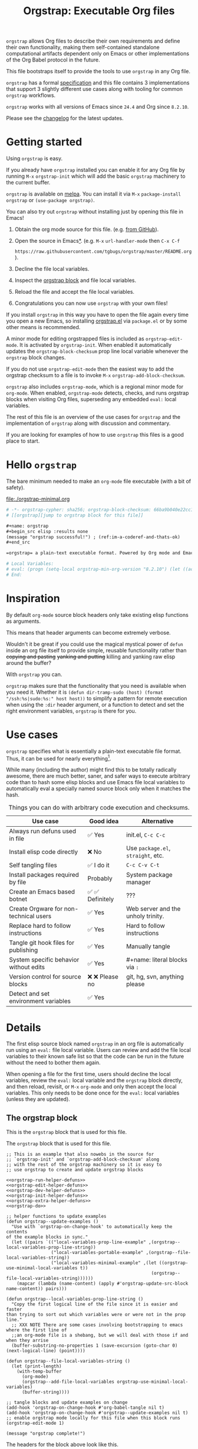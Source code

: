 # -*- org-adapt-indentation: nil; org-edit-src-content-indentation: 0; orgstrap-cypher: sha256; orgstrap-block-checksum: 46847bb5240bbc666ca6779a7cbf9d0a764b95f46311f43d19dd8e297a9bca14; orgstrap-norm-func-name: orgstrap-norm-func--prp-1\.1; -*-
# [[orgstrap][jump to orgstrap block for this file]]
#+title: Orgstrap: Executable Org files
#+startup: showall
#+options: num:nil \n:nil

#+todo: TODO STARTED | DONE

#+property: header-args :eval no-export
#+property: header-args:elisp :lexical yes

#+latex_header: \usepackage[margin=0.8in]{geometry}
#+latex_header: \setlength\parindent{0pt}

#+link: yt https://youtu.be/
#+link: gh https://github.com/

# [[file:./README.pdf]]
# [[file:./README.html]]
#+HTML: <a href="https://melpa.org/#/orgstrap"><img src="https://melpa.org/packages/orgstrap-badge.svg"></a> <a href="https://stable.melpa.org/#/orgstrap"><img src="https://stable.melpa.org/packages/orgstrap-badge.svg"></a>
#+HTML: <img src="images/orgstrap-horse.svg" align="right" title="Why a horse? Read the source!">
# orgstrap
# Not quite a unicorn.
# If you want to grow up to be a unicorn you're going to have to
# pull yourself up by your own bootstraps!

=orgstrap= allows Org files to describe their own requirements and
define their own functionality, making them self-contained standalone
computational artifacts dependent only on Emacs or other
implementations of the Org Babel protocol in the future.

This file bootstraps itself to provide the tools to use =orgstrap= in
any Org file.

=orgstrap= has a formal [[#specification][specification]] and this
file contains 3 implementations that support 3 slightly different use
cases along with tooling for common =orgstrap= workflows.

=orgstrap= works with all versions of Emacs since =24.4= and Org since =8.2.10=.

Please see the [[#changelog][changelog]] for the latest updates.

* Contents :noexport:
:PROPERTIES:
:TOC:      :include all :depth 1
:visibility: folded
:END:
:CONTENTS:
- [[#getting-started][Getting started]]
- [[#hello-orgstrap][Hello orgstrap]]
- [[#inspiration][Inspiration]]
- [[#use-cases][Use cases]]
- [[#details][Details]]
- [[#specification][Specification]]
- [[#local-variables][Local Variables]]
- [[#code][Code]]
- [[#changelog][Changelog]]
- [[#contributing][Contributing]]
- [[#guides][Guides]]
- [[#best-practices][Best practices]]
- [[#bootstrapping-to-emacs-bootstrapping-to-org][Bootstrapping to Emacs, bootstrapping to Org]]
- [[#examples][Examples]]
- [[#background-file-local-variables-and-checksums][Background, file local variables, and checksums]]
- [[#experience-reports][Experience reports]]
- [[#future-work][Future work]]
:END:
* Getting started
:PROPERTIES:
:CUSTOM_ID: getting-started
:END:
Using =orgstrap= is easy.

If you already have =orgstrap= installed you can enable it for any
Org file by running =M-x= =orgstrap-init= which will add the basic
=orgstrap= machinery to the current buffer.

=orgstrap= is available on [[https://melpa.org/#/orgstrap][melpa]]. You can install it via
=M-x= =package-install= =orgstrap= or ~(use-package orgstrap)~.

You can also try out =orgstrap= without installing just by opening
this file in Emacs!

1. Obtain the org mode source for this file. (e.g.
   [[https://raw.githubusercontent.com/tgbugs/orgstrap/master/orgstrap.org][from GitHub]]).
2. Open the source in Emacs[[#bootstrapping-to-emacs-bootstrapping-to-org][*]].
   (e.g. =M-x= =url-handler-mode= then =C-x C-f=
   # @@latex: \\@@
   =https://raw.githubusercontent.com/tgbugs/orgstrap/master/README.org=).
3. Decline the file local variables.
4. Inspect the [[#details][orgstrap block]] and file local variables.
5. Reload the file and accept the file local variables.
6. Congratulations you can now use =orgstrap= with your own files!

If you install =orgstrap= in this way you have to open the file again
every time you open a new Emacs, so installing [[file:./orgstrap.el][orgstrap.el]]
via ~package.el~ or by some other means is recommended.

A minor mode for editing orgstrapped files is included as =orgstrap-edit-mode=.
It is activated by =orgstrap-init=. When enabled it automatically updates
the =orgstrap-block-checksum= prop line local variable whenever the
=orgstrap= block changes.

If you do not use =orgstrap-edit-mode= then the easiest way to add the
orgstrap checksum to a file is to invoke =M-x= =orgstrap-add-block-checksum=.

=orgstrap= also includes =orgstrap-mode=, which is a regional minor mode
for =org-mode=. When enabled, =orgstrap-mode= detects, checks, and runs
orgstrap blocks when visiting Org files, superseding any embedded =eval:=
local variables.

The rest of this file is an overview of the use cases for =orgstrap= and
the implementation of =orgstrap= along with discussion and commentary.

If you are looking for examples of how to use =orgstrap= this files is a good place to start.
* Hello =orgstrap=
:PROPERTIES:
:CUSTOM_ID: hello-orgstrap
:END:
The bare minimum needed to make an =org-mode= file executable (with a bit of safety).
#+caption: [[file:./orgstrap-minimal.org]]
#+begin_src org :tangle ./orgstrap-minimal.org
# -*- orgstrap-cypher: sha256; orgstrap-block-checksum: 66ba9b040e22cc1d30b6f1d428b2641758ce1e5f6ff9ac8afd32ce7d2f4a1bae; orgstrap-norm-func-name: orgstrap-norm-func--prp-1\.1; -*-
# [[orgstrap][jump to orgstrap block for this file]]

,#+name: orgstrap
,#+begin_src elisp :results none
(message "orgstrap successful!") ; (ref:im-a-coderef-and-thats-ok)
,#+end_src

=orgstrap= a plain-text executable format. Powered by Org mode and Emacs.

# Local Variables:
# eval: (progn (setq-local orgstrap-min-org-version "8.2.10") (let ((actual (org-version)) (need orgstrap-min-org-version)) (or (fboundp #'orgstrap--confirm-eval) (not need) (string< need actual) (string= need actual) (error "Your Org is too old! %s < %s" actual need))) (defun orgstrap-norm-func--prp-1\.1 (body) (let (print-quoted print-length print-level) (prin1-to-string (read (concat "(progn\n" body "\n)"))))) (unless (boundp 'orgstrap-norm-func) (defvar orgstrap-norm-func orgstrap-norm-func-name)) (defun orgstrap-norm-embd (body) (funcall orgstrap-norm-func body)) (unless (fboundp #'orgstrap-norm) (defalias 'orgstrap-norm #'orgstrap-norm-embd)) (defun orgstrap--confirm-eval-minimal (lang body) (not (and (member lang '("elisp" "emacs-lisp")) (eq orgstrap-block-checksum (intern (secure-hash orgstrap-cypher (orgstrap-norm body))))))) (unless (fboundp 'orgstrap--confirm-eval) (defalias 'orgstrap--confirm-eval #'orgstrap--confirm-eval-minimal)) (let ((ocbe org-confirm-babel-evaluate)) (setq-local orgstrap-norm-func orgstrap-norm-func-name) (setq-local org-confirm-babel-evaluate #'orgstrap--confirm-eval) (unwind-protect (save-excursion (org-babel-goto-named-src-block "orgstrap") (org-babel-execute-src-block)) (setq-local org-confirm-babel-evaluate ocbe) (org-set-startup-visibility))))
# End:
#+end_src
* Inspiration
:PROPERTIES:
:CUSTOM_ID: inspiration
:END:
By default =org-mode= source block headers only take existing elisp functions as arguments.

This means that header arguments can become extremely verbose.

Wouldn't it be great if you could use the magical mystical power of =defun=
inside an org file itself to provide simple, reusable functionality rather
than +copying and pasting+ +yanking and putting+ killing and yanking raw
elisp around the buffer?

With =orgstrap= you can.

=orgstrap= makes sure that the functionality that you need is available when you need it.
Whether it is =(defun dir-tramp-sudo (host) (format "/ssh:%s|sudo:%s:" host host))= to
simplify a pattern for remote execution when using the =:dir= header argument, or a
function to detect and set the right environment variables, =orgstrap= is there for you.
* Use cases
:PROPERTIES:
:CUSTOM_ID: use-cases
:END:
=orgstrap= specifies what is essentially a plain-text executable file format.
Thus, it can be used for nearly everything[fn::Now, whether it *should* be....].

While many (including the author) might find this to be totally radically awesome,
there are much better, saner, and safer ways to execute arbitrary code than to hash
some elisp blocks and use Emacs file local variables to automatically eval a specially
named source block only when it matches the hash.

#+caption: Things you can do with arbitrary code execution and checksums.
#+name: table-use-cases
|----------------------------------------+------------------+------------------------------------|
| Use case                               | Good idea        | Alternative                        |
|----------------------------------------+------------------+------------------------------------|
| Always run defuns used in file         | ✅ Yes           | init.el, =C-c C-c=                 |
| Install elisp code directly            | ❌ No            | Use =package.el=, =straight=, etc. |
| Self tangling files                    | ✅ I do it       | =C-c C-v C-t=                      |
| Install packages required by file      | Probably         | System package manager             |
| Create an Emacs based botnet           | ✅ ✅ Definitely | ???                                |
| Create Orgware for non-technical users | ✅ Yes           | Web server and the unholy trinity. |
| Replace hard to follow instructions    | ✅ Yes           | Hard to follow instructions        |
| Tangle git hook files for publishing   | ✅ Yes           | Manually tangle                    |
| System specific behavior without edits | ✅ Yes           | #+name: literal blocks via =:=     |
| Version control for source blocks      | ❌ ❌ Please no  | git, hg, svn, anything please      |
| Detect and set environment variables   | ✅ Yes           |                                    |
|----------------------------------------+------------------+------------------------------------|
# Actually I'm kind of hyped for though of describing the system used to version
# control the code in the file itself. Not so simple to pull off though.
# It only sort of works in this case because we have the rest of the file under
# version control in another system. Without git, developing this would have been
# a complete nightmare.
* Details
:PROPERTIES:
:CUSTOM_ID: details
:END:
The first elisp source block named =orgstrap= in an org file is
automatically run using an =eval:= file local variable. Users can
review and add the file local variables to their known safe list
so that the code can be run in the future without the need to bother
them again.

When opening a file for the first time, users should decline the local
variables, review the =eval:= local variable and the =orgstrap= block
directly, and then reload, revisit, or =M-x= =org-mode= and only then
accept the local variables. This only needs to be done once for the
=eval:= local variables (unless they are updated).

** The orgstrap block
:PROPERTIES:
:CUSTOM_ID: the-orgstrap-block
:END:
This is the =orgstrap= block that is used for this file.

# FIXME the -r -l is kind of needed here deal with ref blocks
# FIXME this is an internal inconsistency in babel
#+caption: The =orgstrap= block that is used for this file.
#+name: orgstrap
#+begin_src elisp :results none :noweb no-export :lexical yes
;; This is an example that also nowebs in the source for
;; `orgstrap-init' and `orgstrap-add-block-checksum' along
;; with the rest of the orgstrap machinery so it is easy to
;; use orgstrap to create and update orgstrap blocks

<<orgstrap-run-helper-defuns>>
<<orgstrap-edit-helper-defuns>>
<<orgstrap-dev-helper-defuns>>
<<orgstrap-init-helper-defuns>>
<<orgstrap-extra-helper-defuns>>
<<orgstrap-do>>

;; helper functions to update examples
(defun orgstrap--update-examples ()
  "Use with `orgstrap-on-change-hook' to automatically keep the contents
of the example blocks in sync."
  (let ((pairs `(("local-variables-prop-line-example" ,(orgstrap--local-variables-prop-line-string))
                 ("local-variables-portable-example" ,(orgstrap--file-local-variables-string))
                 ("local-variables-minimal-example" ,(let ((orgstrap-use-minimal-local-variables t))
                                                       (orgstrap--file-local-variables-string))))))
    (mapcar (lambda (name-content) (apply #'orgstrap-update-src-block name-content)) pairs)))

(defun orgstrap--local-variables-prop-line-string ()
  "Copy the first logical line of the file since it is easier and faster
than trying to sort out which variables were or were not in the prop line."
  ;; XXX NOTE There are some cases involving bootstrapping to emacs where the first line of
  ;;an org-mode file is a shebang, but we will deal with those if and when they arrise
  (buffer-substring-no-properties 1 (save-excursion (goto-char 0) (next-logical-line) (point))))

(defun orgstrap--file-local-variables-string ()
  (let (print-length)
    (with-temp-buffer
      (org-mode)
      (orgstrap--add-file-local-variables orgstrap-use-minimal-local-variables)
      (buffer-string))))

;; tangle blocks and update examples on change
(add-hook 'orgstrap-on-change-hook #'org-babel-tangle nil t)
(add-hook 'orgstrap-on-change-hook #'orgstrap--update-examples nil t)
;; enable orgstrap mode locally for this file when this block runs
(orgstrap-edit-mode 1)

(message "orgstrap complete!")
#+end_src

The headers for the block above look like this.
#+name: orgstrap-example
#+begin_example org :eval never :noweb no
,#+name: orgstrap
,#+begin_src elisp :results none :noweb no-export :lexical yes
<<orgstrap>>
,#+end_src
#+end_example

Additional machinery is provided as part of this file to update the local
variable value of =orgstrap-block-checksum= so that only known blocks can
be run. Note that this DOES NOT PROTECT against someone changing the block
and the checksum at the same time and sending you a malicious file! You need
an alternate and trusted source against which to verify the checksum of the
=orgstrap= block.
** Portability
A couple of notes on portability and backward compatibility with older
versions of Emacs. I have tried to get =orgstrap= running on emacs-23,
however the differences between org =6.33x= and org =8.2.10= are too
large to be overcome without significant additional code. First, all
uses of =(setq-local var "value")= have to be changed to
=(set (make-local-variable 'var) "value")= so that the local variable
eval code can run. However once that is done, you discover that all of
the org-babel functions are missing, and then you will discover that
emacs-23 doesn't support lexical binding. Therefore, we don't support
emacs-23 and older versions.
** Version specific behavior
There is a major usability issue for =orgstrap= when running Emacs
< 27. Specifically, prior to Emacs 27 it is not possible to view the
file whose local variables are about to be set because it is
impossible to switch out of the file local variables confirmation
buffer. Starting in Emacs 27 it is possible to change buffer to view
the file that is about to have its file local variables set.
* Specification
:PROPERTIES:
:CUSTOM_ID: specification
:END:
# Except for this comment, comments in the spec are not official parts of the spec.
** Terminology
The specification for orgstrap makes extensive use of terminology
derived from the Emacs manual section on
[[info:emacs#Specifying File Variables][Specifying File Variables]]
and the Org manual section on the
[[info:org#Structure of Code Blocks][Structure of Code Blocks]].

What the Emacs manual calls the first line or prop-line is referred
to in this document as the =prop line= and the variables specified in
it are referred to as =prop line local variables=. What the Emacs
manual explicitly calls the =local variables list= we refer to in the
same way[fn::In other sections of the readme that contains this
specification the nomenclature is inconsistent, and refers to these
variously as end local variables or simply as local variables or file
local variables.].

What the Org manual refers to as a =source code block= we refer to in the
same way.
** File contents
In order for an Org mode file to support the use of =orgstrap= it must
contain the following.

The =prop line= of the Org file must include three local variables:
=orgstrap-cypher=, =orgstrap-norm-func-name=, and =orgstrap-block-checksum=.

Anywhere in the rest of the file there must be an Org =source code block=
that has the =<name>= =orgstrap= with whitespace preceding the =o= and only
whitespace following the =p= until a newline. Newline and whitespace are as
defined by [[https://orgmode.org/worg/dev/org-syntax.html][Org mode syntax]].
This =source code block= is henceforth referred to as the =orgstrap block=.
If there is more than one =source code block= with the =<name>= =orgstrap=
then the =source code block= that starts closest to the beginning of the file
is the =orgstrap block=.

The =<language>= for the =orgstrap block= must be =elisp= or =emacs-lisp=. [fn::
It is possible that other languages might be supported in the future. However,
that is somewhat challenging given that Org and Orb-babel only implicitly
specify that a conforming implementation that can execute =source code blocks=
must support Emacs lisp =source code blocks= and the use of Emacs lisp in
header arguments. There is an infinitesimal possibility that Org-babel will
support the use of other languages for inline header arguments since it
already supports them via blocks and it is not trivial to allow additional
languages to be used inline without some additional way to indicate the language
in use for a particular block. On the other hand, there is a small possibility
that other languages could be supported in the =orgstrap block= by specifying
them as part of the =local variables list=. However it is not clear that this
is needed, because it is possible to specify a small orgstrap block that can
ensure that the required Org-babel language implementations are installed and
then securely run those blocks. This block can probably be stripped down
sufficiently to make it possible to implement only the subset of elisp
required to run that block.]

Everything else about the =orgstrap block= is delegated to Org mode, including
header arguments, and noweb expansion.

# TODO With the possible exception being that a header of the form
# :var orgstrap-enable-optional=(identity nil) might be added to
# make it possible for the user to toggle optional dependencies
# obviously authors can do whatever they want with the block and
# set as many :vars to t or nil as they want to give users as much
# or as little control over what is run as they desire, this should
# probably just go in as an example, with note that this is one of the
# reasons why we don't hash :vars but also why users need to check those

# I'm 99% certain that embedding orgstrap-norm-func in the local variables list
# should NOT be required as part of the specification. I do that in the current
# implementation, but the 3000 char limit for the local variables list is going
# to pose quite the challenge for the portable implementation, and thus I think
# all the spec needs to say is that an implementation must be able to reproduce
# the orgstrap block hash when the whole file hash is the same.
** Implementation behavior
When provided with the same file whose =orgstrap block= was originally hashed
(where "the same file" means a file with the same checksum when hashed using
the algorithm specified by the =orgstrap-cypher= variable), a conforming
implementation must be able to do the following.

A conforming implementation must be able to reproduce the =orgstrap-block-checksum=
using only the information contained in the =orgstrap-cypher= and
=orgstrap-norm-func-name= =prop line local varaibles=, and information
contained in the rest of the file explicitly excluding the contents of
the =orgstrap-block-checksum= =prop line local varaible=. The most obvious
additional information required being the contents of the =orgstrap block= [fn::
The reference implementation provided in the readme containing this specification
uses an Emacs =eval:= local variable (elv) in the =local variables list=. Embedding
an elv is not required by this specification. However, such an implementation allows
files to depend only on the core Emacs implementation.

In the future an optional extension may be added to this document that specifies the
behavior for files using an elv in the =local variables list=.

A minimal implementation that works without elvs is also provided.

Files that contain only the prop line local variables are dependent on an implementation
of orgstrap already being present on the system running the file.

There is a fine balance between portability and compactness since a minimal implementation
has to make more assumptions about the systems it will run on.

Multi-stage orgstrap or other means of bootstrapping a working runtime for an Org file such
as the process implemented in the
[[#bootstrapping-to-emacs-bootstrapping-to-org][Bootstrapping to Emacs, bootstrapping to Org]]
section of this readme are ongoing areas of exploration.].

#+begin_quote
One implementation detail is that conforming implementations
must implement noweb expansion and coderef removal prior to
passing the contents of the =orgstrap block= to a normalization
function.
#+end_quote

Normalization functions that produce different output given the same
input for at least one input must have different names. One way this
can be achieved is by suffixing a name with a version number.

In order for an orgstrap normalization function name to be considered
official it must have an implementation bearing that name in the
[[#normalization-functions][Normalization functions]] section of the
readme that contains this specification. Once a function has been
named, no other function shall ever bear the same name unless for
all inputs it produces output that is byte-identical to the output
of all other previous implementations of the function bearing that
name.

#+begin_quote
A key point about =orgstrap-norm-func-name= is that the implementation
of these functions must be agreed upon by various implementations, if a user
inserts a fake hash, implementations should deal with it by running the
normalization and hashing process again using a known-conforming implementation
on a system that they control.
#+end_quote
* Local Variables
:PROPERTIES:
:CUSTOM_ID: local-variables
:END:
** Contents :noexport:
:PROPERTIES:
:TOC:      :include siblings :exclude this :depth 1
:visibility: folded
:END:
:CONTENTS:
- [[#overview][Overview]]
- [[#org-version-support][Org version support]]
- [[#normalization][Normalization]]
- [[#definitions][Definitions]]
- [[#note-on-noweb-support][Note on noweb support]]
- [[#note-on-coderefs][Note on coderefs]]
- [[#how-local-variables-appear-in-the-file][How local variables appear in the file]]
:END:
** Overview
:PROPERTIES:
:CUSTOM_ID: overview
:END:
This section contains two implementations of =orgstrap= (minimal and
portable) that are small enough to fit in the local variables list at
the end of a file. *The local variables list must start less than 3000*
*chars from the end of the file*.

We use =setq-local= in =eval:= to set =org-confirm-babel-evaluate=
because it is a =safe-local-variable= only when the value is =t= and
cannot be set directly as a file local variable.  In this context this
workaround seems reasonable and not malicious because the use of
=eval:= should alert users that some arbitrary stuff is going on and
that they should be on high alert to check it.

Below in [[#definitions][Definitions]] there is a more readable
version of what the compacted local variables code at the end of the
file is doing.  *Always check that the =eval:= local variables in*
*unknown orgstrapped files match a known set when reviewing and*
*accepting local variables*.

=orgstrap= eval local variables, or *elvs* for short, are little
helpers at the end of the file that make everything work in a portable
manner when =orgstrap.el= is not present on a system.

While elvs are not required by the specification, they greatly reduce
the complexity of implementation. They also simplify the instructions
to two steps: 1. install Emacs, 2. open the file.
# the orgstrap block can the install orgstrap.el if needed
# TODO it is entirely possible to automate that check
# but not without already having orgstrap available.
# TODO publish the hashes of the eval sexps.
** Org version support
:PROPERTIES:
:CUSTOM_ID: org-version-support
:END:
Different versions of the =orgstrap= local variables work with
different versions of =org-mode=. We include an explicit version
check and fail so that strange partial successes can be avoided
and so that newer versions of the local variables can be simplified
when backward compatibility is not needed. For example one might
imagine a future where no local variables are needed in the file
at all, only the cypher and the checksum because we managed to
get support for the convention built into =org-mode= directly.

This will also allow us to streamline which block to use based
on whether noweb is being used. If it is not then we can decide
automatically.

If orgstrap is installed, we use the installed version of orgstrap
anyway so don't bother.
#+name: orgstrap-check-org-version
#+begin_src elisp
(let ((actual (org-version))
      (need orgstrap-min-org-version))
  (or (fboundp #'orgstrap--confirm-eval) ; orgstrap with portable is already present on the system
      (not need)
      (string< need actual)
      (string= need actual)
      (error "Your Org is too old! %s < %s" actual need)))
#+end_src
#+caption: Portability note.
#+begin_quote
=string<= must be used in order to support emacs-24
#+end_quote
** Normalization
:PROPERTIES:
:CUSTOM_ID: normalization
:END:
*** Shared normalization machinery
Shared normalization code embedded as elvs.
# FIXME should orgstrap-norm-func be a local variable ?!?
#+caption: Shared normalization code embedded as elvs.
#+name: orgstrap-normalization-common-embed
#+begin_src elisp
(unless (boundp 'orgstrap-norm-func)
  (defvar orgstrap-norm-func orgstrap-norm-func-name))

(defun orgstrap-norm-embd (body)
  "Normalize BODY."
  (funcall orgstrap-norm-func body))

(unless (fboundp #'orgstrap-norm)
  (defalias 'orgstrap-norm #'orgstrap-norm-embd))
#+end_src

Normalization functions for orgstrap.el.
#+caption: Normalization functions for orgstrap.el.
#+name: orgstrap-code-normalization-functions
#+begin_src elisp :eval never :noweb yes
(defun orgstrap-norm (body)
  "Normalize BODY."
  (if orgstrap--debug
      (orgstrap-norm-debug body)
    (funcall orgstrap-norm-func body)))

(defun orgstrap-norm-debug (body)
  "Insert BODY normalized with NORM-FUNC into a buffer for easier debug."
  (let* ((print-quoted nil)
         (bname (format "body-norm-%s" emacs-major-version))
         (buffer (let ((existing (get-buffer bname)))
                   (if existing existing
                     (create-file-buffer bname))))
         (body-normalized (funcall orgstrap-norm-func body)))
    (with-current-buffer buffer
      (erase-buffer)
      (insert body-normalized))
    body-normalized))

;; orgstrap normalization functions

<<block-orgstrap-norm-func--prp-1.1>>

<<block-orgstrap-norm-func--prp-1.0>>
#+end_src

#+caption: XXX portability note
#+begin_quote
For emacs < 26 (org < 9) either lowercase =#+caption:= must be placed
_BEFORE_ =#+name:=, OR =#+CAPTION:= must be uppercase and can come
after =#+name:=, otherwise =#+name:= will not be associated with the
block.  What a fun bug.

Addendum. Apparently in the older version of Org =:noweb= is always
yes.  As a result, testing against Emacs 24 or 25 will alert you if
you forget to set =:noweb= on a block.
#+end_quote
*** Normalization functions
:PROPERTIES:
:CUSTOM_ID: normalization-functions
:END:
**** prp-1.0 :obsolete:
*This normalization function is obsolete*

#+name: orgstrap-code-normalization--prin1-read-progn-1.0
#+begin_src elisp :eval never
(let ((print-quoted nil))
  (prin1-to-string (read (concat "(progn\n" body "\n)"))))
#+end_src

#+name: block-orgstrap-norm-func--prp-1.0
#+begin_src elisp :noweb yes :eval never
(defun orgstrap-norm-func--prp-1.0 (body)
  "Normalize BODY using prp-1.0."
  <<orgstrap-code-normalization--prin1-read-progn-1.0>>)
(make-obsolete #'orgstrap-norm-func--prp-1.0 #'orgstrap-norm-func--prp-1.1 "1.2")
#+end_src

Normalize BODY by wrapping in =progn=, calling =read=, and then =prin1-to-string=.
There are still unresolved issues if tabs are present in the orgstrap block which
is why 1.0 is included. =print-quoted= is critical for consistent hashing.

=prin1-to-string= is used to normalize the code in the orgstrap block,
removing any comments and formatting irregularities. This is important
for two reasons.

First it helps prevent denial of service attacks against human auditors
who have low bandwidth for detecting fiddly changes.

Second, normalization that ignores comments makes it possible to improve
the documentation of code without changing the checksum. Hopefully this
will reduce one of the obstacles to enhancing the documentation of orgstrap
code and blocks over time since rehashing will not be required when the
meaningful code itself has not changed.

=(print-quoted nil)= is needed for backward compatibility due to a change
to the default from =nil= to =t= in emacs-27 (sigh). See
[[orgit-rev:~/git/NOFORK/emacs::72ee93d68daea00e2ee69417afd4e31b3145a9fa][emacs commit 72ee93d68daea00e2ee69417afd4e31b3145a9fa]].
**** prp-1.1
#+name: orgstrap-code-normalization--prin1-read-progn-1.1
#+begin_src elisp :eval never
(let (print-quoted print-length print-level)
  (prin1-to-string (read (concat "(progn\n" body "\n)"))))
#+end_src

#+name: block-orgstrap-norm-func--prp-1.1
#+begin_src elisp :noweb yes :eval never
(defun orgstrap-norm-func--prp-1.1 (body)
  "Normalize BODY using prp-1.1."
  <<orgstrap-code-normalization--prin1-read-progn-1.1>>)
#+end_src

I learned that =print-length= and =print-level= exist in the usual
way, which is that somehow they got set to something other than =nil=
and as a result checksums started failing left and right because the
number of expressions in the body of the progn eval was greater than
the value of =print-length=, resulting in truncation and replacement
with =...=. This can also happens inside =add-file-local-variable= and
possibly even inside =format=!? Therefore I'm updating to version to
1.1 of the normalization procedure so that I can defensively bind
those variables to =nil=.
** Definitions
:PROPERTIES:
:CUSTOM_ID: definitions
:END:
These blocks are nowebbed into ref:orgstrap-init-helper-defuns and are
used directly by =orgstrap-init= to populate file local variables.

The portable confirm eval is extracted to its own block so that we can
include it as a backstop for users who have orgstrap installed but are
running an older version of =org-mode= than is supported by the file
that they are trying to load.

#+caption: Portable confirm eval.
#+name: orgstrap-portable-confirm-eval
#+begin_src elisp :eval never :noweb yes
;;;###autoload
(defun orgstrap--confirm-eval-portable (lang _body)
  "A backwards compatible, portable implementation for confirm-eval.
This should be called by `org-confirm-babel-evaluate'.  As implemented
the only LANG that is supported is emacs-lisp or elisp.  The argument
_BODY is rederived for portability and thus not used."
  ;; `org-confirm-babel-evaluate' will prompt the user when the value
  ;; that is returned is non-nil, therefore we negate positive matchs
  (not (and (member lang '("elisp" "emacs-lisp"))
            (let* ((body (orgstrap--expand-body (org-babel-get-src-block-info)))
                   (body-normalized (orgstrap-norm body))
                   (content-checksum
                    (intern
                     (secure-hash
                      orgstrap-cypher
                      body-normalized))))
              ;;(message "%s %s" orgstrap-block-checksum content-checksum)
              ;;(message "%s" body-normalized)
              (eq orgstrap-block-checksum content-checksum)))))
;; portable eval is used as the default implementation in orgstrap.el
;;;###autoload
(unless (fboundp #'orgstrap--confirm-eval)
  (defalias 'orgstrap--confirm-eval #'orgstrap--confirm-eval-portable))
#+end_src

#+caption: Minimal confirm eval.
#+name: orgstrap-minimal-confirm-eval
#+begin_src elisp
(defun orgstrap--confirm-eval-minimal (lang body)
  (not (and (member lang '("elisp" "emacs-lisp"))
            (eq orgstrap-block-checksum
                (intern
                 (secure-hash
                  orgstrap-cypher
                  (orgstrap-norm body)))))))
(unless (fboundp #'orgstrap--confirm-eval)
  ;; if `orgstrap--confirm-eval' is bound use it since it is
  ;; is the portable version XXX NOTE the minimal version will
  ;; not be installed as local variables if it detects that there
  ;; are unescaped coderefs since those will cause portable and minimal
  ;; to produce different hashes
  (defalias 'orgstrap--confirm-eval #'orgstrap--confirm-eval-minimal))
#+end_src

Once =orgstrap--confirm-eval= is defined the rest of the =eval:= local variables are the same.

# FIXME vc-find-file-hook aka vc-refresh-state uses find-file NOT
# find-file-literally the issue is in vc-link-follow which calls
# find-file-noselect blindly we would need to overwrite it or advise
# it, I have a workaround which is to set vc-follow-symlinks to nil
# for the shebang block, but that causes variant behavior, vc-mode
# probably needs a variable to control whether it opens in the mode
# that the symlinked file was opened in or the mode of the target to
# avoid issues like this

#+caption: common local variables
#+name: orgstrap-file-local-variables-common
#+begin_src elisp :eval never
(let (enable-local-eval) (vc-find-file-hook)) ; use the obsolete alias since it works in 24
(let ((ocbe org-confirm-babel-evaluate)
      (obs (org-babel-find-named-block ,orgstrap-orgstrap-block-name))) ; quasiquoted when nowebbed
  (if obs
      (unwind-protect
          (save-excursion
            (setq-local orgstrap-norm-func orgstrap-norm-func-name)
            (setq-local org-confirm-babel-evaluate #'orgstrap--confirm-eval)
            (goto-char obs)
            (org-babel-execute-src-block))
        (setq-local org-confirm-babel-evaluate ocbe)
        ;; FIXME `org-set-startup-visibility' should not run on subsequent calls to the block?
        (org-set-startup-visibility))
    ;; FIXME warn or error here?
    (warn "No orgstrap block.")))
#+end_src

Since =orgstrap-norm-func= is a dynamic variable it simplifies the
potential future case where we don't embed the normalization function,
still not sure if we really want to do that though

#+caption: common local variables once lexical is enabled by default
#+name: orgstrap-file-local-variables-common-lexical
#+begin_src elisp :eval never
(let ((orgstrap-norm-func orgstrap-norm-func-name)
      (org-confirm-babel-evaluate #'orgstrap--confirm-eval)
      (obs (org-babel-find-named-block ,orgstrap-orgstrap-block-name))) ; quasiquoted when nowebbed
  (if obs
      (unwind-protect
          (save-excursion
            (goto-char obs)
            (org-babel-execute-src-block))
        (org-set-startup-visibility))
    ;; FIXME warn or error here?
    (warn "No orgstrap block.")))
#+end_src
** Note on noweb support
:PROPERTIES:
:CUSTOM_ID: note-on-noweb-support
:END:
The minimal set of local variables only works if you don't use noweb
or if you are using Org =>== =9.3.8=.

The portable set of local variables described below works with versions of
Org as far back as =8.2.10= (the version bundled with =emacs-24.5=).
** Note on coderefs
:PROPERTIES:
:CUSTOM_ID: note-on-coderefs
:END:
Older versions of =org-mode= do not know what to do with coderefs.
The simplest solution is to hide them in comments as =;(ref:coderef)=
if you need them. See [[(clrin)]] and [[(oab)]] for examples in this file.
** How local variables appear in the file
:PROPERTIES:
:CUSTOM_ID: how-local-variables-appear-in-the-file
:END:
# DO NOT EDIT THESE BLOCKS THEY ARE UPDATED AUTOMATICALLY
Here is the prop line from the first line of this file that
includes the cypher and checksum of the =orgstrap= block.
#+name: local-variables-prop-line-example
#+begin_src org :eval never
# -*- org-adapt-indentation: nil; org-edit-src-content-indentation: 0; orgstrap-cypher: sha256; orgstrap-block-checksum: dc1486c5aa23e430515d9819433fb6195d659d33eeed02bd9df44dd57b08e021; orgstrap-norm-func-name: orgstrap-norm-func--prp-1\.1; -*-
#+end_src

# BE VERY CAREFUL WITH MANUAL EDITS
# If this block is being edited manually the automatic update will not work.
Here are the portable local variables from the end of the file.
#+name: local-variables-portable-example
#+begin_src org :eval never

# Local Variables:
# eval: (progn (setq-local orgstrap-min-org-version "8.2.10") (let ((actual (org-version)) (need orgstrap-min-org-version)) (or (fboundp #'orgstrap--confirm-eval) (not need) (string< need actual) (string= need actual) (error "Your Org is too old! %s < %s" actual need))) (defun orgstrap-norm-func--prp-1\.1 (body) (let (print-quoted print-length print-level) (prin1-to-string (read (concat "(progn\n" body "\n)"))))) (unless (boundp 'orgstrap-norm-func) (defvar orgstrap-norm-func orgstrap-norm-func-name)) (defun orgstrap-norm-embd (body) (funcall orgstrap-norm-func body)) (unless (fboundp #'orgstrap-norm) (defalias 'orgstrap-norm #'orgstrap-norm-embd)) (defun orgstrap-org-src-coderef-regexp (_fmt &optional label) (let ((fmt org-coderef-label-format)) (format "\\([:blank:]*\\(%s\\)[:blank:]*\\)$" (replace-regexp-in-string "%s" (if label (regexp-quote label) "\\([-a-zA-Z0-9_][-a-zA-Z0-9_ ]*\\)") (regexp-quote fmt) nil t)))) (unless (fboundp #'org-src-coderef-regexp) (defalias 'org-src-coderef-regexp #'orgstrap-org-src-coderef-regexp)) (defun orgstrap--expand-body (info) (let ((coderef (nth 6 info)) (expand (if (org-babel-noweb-p (nth 2 info) :eval) (org-babel-expand-noweb-references info) (nth 1 info)))) (if (not coderef) expand (replace-regexp-in-string (org-src-coderef-regexp coderef) "" expand nil nil 1)))) (defun orgstrap--confirm-eval-portable (lang _body) (not (and (member lang '("elisp" "emacs-lisp")) (let* ((body (orgstrap--expand-body (org-babel-get-src-block-info))) (body-normalized (orgstrap-norm body)) (content-checksum (intern (secure-hash orgstrap-cypher body-normalized)))) (eq orgstrap-block-checksum content-checksum))))) (defalias 'orgstrap--confirm-eval #'orgstrap--confirm-eval-portable) (let ((ocbe org-confirm-babel-evaluate) (obs (org-babel-find-named-block "orgstrap"))) (if obs (unwind-protect (save-excursion (setq-local orgstrap-norm-func orgstrap-norm-func-name) (setq-local org-confirm-babel-evaluate #'orgstrap--confirm-eval) (goto-char obs) (org-babel-execute-src-block)) (setq-local org-confirm-babel-evaluate ocbe) (org-set-startup-visibility)) (warn "No orgstrap block."))))
# End:
#+end_src

Here are the minimal local variables used in other example blocks and files.
#+name: local-variables-minimal-example
#+begin_src org :eval never

# Local Variables:
# eval: (progn (setq-local orgstrap-min-org-version "8.2.10") (let ((actual (org-version)) (need orgstrap-min-org-version)) (or (fboundp #'orgstrap--confirm-eval) (not need) (string< need actual) (string= need actual) (error "Your Org is too old! %s < %s" actual need))) (defun orgstrap-norm-func--prp-1\.1 (body) (let (print-quoted print-length print-level) (prin1-to-string (read (concat "(progn\n" body "\n)"))))) (unless (boundp 'orgstrap-norm-func) (defvar orgstrap-norm-func orgstrap-norm-func-name)) (defun orgstrap-norm-embd (body) (funcall orgstrap-norm-func body)) (unless (fboundp #'orgstrap-norm) (defalias 'orgstrap-norm #'orgstrap-norm-embd)) (defun orgstrap--confirm-eval-minimal (lang body) (not (and (member lang '("elisp" "emacs-lisp")) (eq orgstrap-block-checksum (intern (secure-hash orgstrap-cypher (orgstrap-norm body))))))) (unless (fboundp 'orgstrap--confirm-eval) (defalias 'orgstrap--confirm-eval #'orgstrap--confirm-eval-minimal)) (let ((ocbe org-confirm-babel-evaluate) (obs (org-babel-find-named-block "orgstrap"))) (if obs (unwind-protect (save-excursion (setq-local orgstrap-norm-func orgstrap-norm-func-name) (setq-local org-confirm-babel-evaluate #'orgstrap--confirm-eval) (goto-char obs) (org-babel-execute-src-block)) (setq-local org-confirm-babel-evaluate ocbe) (org-set-startup-visibility)) (warn "No orgstrap block."))))
# End:
#+end_src
* Code
:PROPERTIES:
:CUSTOM_ID: code
:END:
** =orgstrap= implementation
This section contains the implementation of functions to calculate
=orgstrap-block-checksum= and set it as a prop line local variable.
It also contains functions to embed the bootstrapping code as an
=eval:= local variable in the local variables list, along with other
quality of life functionality for the user such as =orgstrap-mode=,
=orgstrap-edit-mode=, and =orgstrap-init=.
# [[info:elisp#File Local Variables][info:elisp#File Local Variables]] is a useful reference
*** Expand
Testing =org-src-coderef-regexp= with =fboundp= in ref:orgstrap-expand-body
is needed due to changes in the behavior of =org-babel-get-src-block-info=
roughly around the =9.0= release.

The changes in behavior for =org-babel-get-src-block-info= are commits
orgit-rev:~/git/NOFORK/org-mode::88659208793dca18b7672428175e9a712af7b5ad and
orgit-rev:~/git/NOFORK/org-mode::9738da473277712804e0d004899388ad71c6b791. They
both occur before the introduction of =org-src-coderef-regexp= in
orgit-rev:~/git/NOFORK/org-mode::9f47b37231b3c45afcd604a191e346200bd76e98.
All of this happend before orgit-rev:~/git/NOFORK/org-mode::release_9.0. By
testing =org-src-coderef-regexp= with =fboundp= there are only a tiny number
of versions where there might be some inconsistent behavior, e.g.
orgit-rev:~/git/NOFORK/org-mode::release_8.3.6, but I suspect that the probability
that anyone anywhere is running one of those versions is approximately zero.

#+name: orgstrap-expand-body
#+begin_src elisp :eval never
(defun orgstrap-org-src-coderef-regexp (_fmt &optional label)
  "Backport `org-src-coderef-regexp' for 24 and 25.
See the upstream docstring for info on LABEL.
_FMT has the wrong meaning in 24 and 25."
  (let ((fmt org-coderef-label-format))
    (format "\\([:blank:]*\\(%s\\)[:blank:]*\\)$"
            (replace-regexp-in-string
             "%s"
             (if label
                 (regexp-quote label)
               "\\([-a-zA-Z0-9_][-a-zA-Z0-9_ ]*\\)")
             (regexp-quote fmt)
             nil t))))
(unless (fboundp #'org-src-coderef-regexp)
  (defalias 'org-src-coderef-regexp #'orgstrap-org-src-coderef-regexp))
(defun orgstrap--expand-body (info)
  "Expand noweb references in INFO body and remove any coderefs."
  ;; this is a backport of `org-babel--expand-body'
  (let ((coderef (nth 6 info))
        (expand
         (if (org-babel-noweb-p (nth 2 info) :eval)
             (org-babel-expand-noweb-references info)
           (nth 1 info))))
    (if (not coderef)
        expand
      (replace-regexp-in-string
       (org-src-coderef-regexp coderef) "" expand nil nil 1))))
#+end_src
*** Run
In order for orgstrap to be maximally portable and not depend on
already being installed, the implementation needs to work with the
local variables list eval variable without complicating the situation
when orgstrap is installed as a package.

While ideally this would be done using only the standard hooks around
=hack-local-variables= such an approach does not work because the
variables are filtered before those hooks can run. Therefore, we have
to advise =hack-local-variables-confirm= in order to capture and
remove any orgstrap elvs that we find. For maximum safety this
minimally requires mutation of the =all-vars= list passed to
=hack-local-variables-confirm=.

This is a fairly deep tampering with the way that hack-local-variables works,
so special attention should be given when reviewing the security implications
of any changes.

#+caption: run helpers
#+name: orgstrap-run-helper-defuns
#+begin_src elisp :noweb yes
(require 'cl-lib)

(defvar orgstrap-mode nil
  "Variable to track whether `orgstrap-mode' is enabled.")

(cl-eval-when (eval compile load)
  ;; prevent warnings since this is used as a variable in a macro
  (defvar orgstrap-orgstrap-block-name "orgstrap"
    "Set the default blockname to orgstrap by convention.
This makes it easier to search for orgstrap if someone encounters
an orgstrapped file and wants to know what is going on."))

(defvar orgstrap-default-cypher 'sha256
  "The default cypher passed to `secure-hash' when hashing blocks.")

(defvar-local orgstrap-cypher orgstrap-default-cypher
  "Local variable for the cypher for the current buffer.
If you change `orgstrap-default-cypher' you should update this as well
using `setq-default' since it will not change automatically.")
(put 'orgstrap-cypher 'safe-local-variable (lambda (v) (ignore v) t))

(defvar-local orgstrap-block-checksum nil
  "Local variable for the expected checksum for the current orgstrap block.")
;; `orgstrap-block-checksum' is not a safe local variable, if it is set
;; as safe then there will be no check and code will execute without a check
;; it is also not risky, so we leave it unmarked

(defconst orgstrap--internal-norm-funcs
  '(orgstrap-norm-func--prp-1.0
    orgstrap-norm-func--prp-1.1)
  "List internally implemented normalization functions.
Used to determine which norm func names are safe local variables.")

(defvar-local orgstrap-norm-func-name nil
  "Local variable for the name of the current orgstrap-norm-func.")
(put 'orgstrap-norm-func-name 'safe-local-variable
     (lambda (value) (and orgstrap-mode (memq value orgstrap--internal-norm-funcs))))
;; Unless `orgstrap-mode' is enabled and the name is in the list of
;; functions that are implemented internally this is not safe

(defvar orgstrap-norm-func #'orgstrap-norm-func--prp-1.1
  "Dynamic variable to simplify calling normalizaiton functions.
Defaults to `orgstrap-norm-func--prp-1.1'.")

(defvar orgstrap--debug nil
  "If non-nil run `orgstrap-norm' in debug mode.")

(defgroup orgstrap nil
  "Tools for bootstraping Org mode files using Org Babel."
  :tag "orgstrap"
  :group 'org
  :link '(url-link :tag "README on GitHub"
                   "https://github.com/tgbugs/orgstrap/blob/master/README.org"))

(defcustom orgstrap-always-edit nil
  "If non-nil command `orgstrap-mode' activates command `orgstrap-edit-mode'."
  :type 'boolean
  :group 'orgstrap)

(defcustom orgstrap-always-eval nil
  "Always try to run orgstrap blocks even when populating `org-agenda'."
  :type 'boolean
  :group 'orgstrap)

(defcustom orgstrap-always-eval-whitelist nil
  "List of files that should always try to run orgstrap blocks."
  :type 'list
  :group 'orgstrap)

(defcustom orgstrap-file-blacklist nil
  "List of files that should never run orgstrap blocks.

For files on the blacklist `orgstrap-block-checksum' is removed from
the local variables list so that the checksum will not be added to
the `safe-local-variable-values' list.  If it were added it would then
be impossible to prevent execution of the source block when `orgstrap-mode'
is disabled.

This is useful when developing a block that modifies Emacs' configuration.
NOTE this variable only works if `orgstrap-mode' is enabled."
  :type 'list
  :group 'orgstrap)

;; orgstrap blacklist

(defun orgstrap-blacklist-current-file (&optional universal-argument)
  "Add the current file to `orgstrap-file-blacklist'.
If UNIVERSAL-ARGUMENT is provided do not run `orgstrap-revoke-current-buffer'."
  ;; It is usually better to revoke a checksum when its file is blacklisted since
  ;; it is easier for the user to add the checksum again when needed than it is
  ;; for them to revoke manually. The prefix argument allows users who know that
  ;; they only want to blacklist the file and not revoke to do so though such
  ;; cases are expected to be fairly rare.

  ;; FIXME blacklisting a bad file that has already been approved is painful
  ;; right now, you have to manually set `enable-local-eval' to nil, load the
  ;; file, run this function, and then reset `enable-local-eval'.
  (interactive "P")
  (unless universal-argument
    (orgstrap-revoke-current-buffer))
  (add-to-list 'orgstrap-file-blacklist (buffer-file-name))
  (customize-save-variable 'orgstrap-file-blacklist orgstrap-file-blacklist))

(defun orgstrap-unblacklist-current-file ()
  "Remove the current file from `orgstrap-file-blacklist'."
  (interactive)
  (setq orgstrap-file-blacklist (delete (buffer-file-name) orgstrap-file-blacklist))
  (customize-save-variable 'orgstrap-file-blacklist orgstrap-file-blacklist))

;; orgstrap revoke

(defun orgstrap-revoke-checksums (&rest checksums)
  "Delete CHECKSUMS or all checksums if nil from `safe-local-variables-values'."
  (interactive)
  (cl-delete-if (lambda (pair)
                  (cl-destructuring-bind (key . value)
                      pair
                    (and
                     (eq key 'orgstrap-block-checksum)
                     (or (null checksums) (memq value checksums)))))
                safe-local-variable-values)
  (customize-save-variable 'safe-local-variable-values safe-local-variable-values))

(defun orgstrap-revoke-current-buffer ()
  "Delete checksum(s) for current buffer from `safe-local-variable-values'.
Deletes embedded and current values of `orgstrap-block-checksum'."
  (interactive)
  (let* ((elv (orgstrap--read-current-local-variables))
         (cpair (assoc 'orgstrap-block-checksum elv))
         (checksum-existing (and cpair (cdr cpair))))
    (orgstrap-revoke-checksums orgstrap-block-checksum checksum-existing)))

(defun orgstrap-revoke-elvs ()
  "Delete all approved orgstrap elvs from `safe-local-variable-values'."
  (interactive)
  (cl-delete-if #'orgstrap--match-elvs safe-local-variable-values)
  (customize-save-variable 'safe-local-variable-values safe-local-variable-values))

(define-obsolete-function-alias
  'orgstrap-revoke-eval-local-variables
  #'orgstrap-revoke-elvs
  "1.2.4"
  "Replaced by the more compact `orgstrap-revoke-elvs'.")

;; orgstrap run helpers

<<orgstrap-portable-confirm-eval>>

;; orgstrap-mode implementation

(defun orgstrap--org-buffer ()
  "Only run when in `org-mode' and command `orgstrap-mode' is enabled.
Sets further hooks."
  (when enable-local-eval
    ;; if `enable-local-eval' is nil we honor it and will not run
    ;; orgstrap blocks natively, this matches the behavior of the
    ;; embedded elvs and simplifies logic for cases
    ;; where orgstrap should not run (e.g. when populating `org-agenda')
    (advice-add #'hack-local-variables-confirm :around #'orgstrap--hack-lv-confirm)
    (unless (member (buffer-file-name) orgstrap-file-blacklist)
      (add-hook 'before-hack-local-variables-hook #'orgstrap--before-hack-lv nil t))))

(defun orgstrap--hack-lv-confirm (command &rest args)
  "Advise `hack-local-variables-confirm' to remove orgstrap eval variables.
COMMAND should be `hack-local-variables-confirm' with ARGS (all-vars
unsafe-vars risky-vars dir-name)."
  (advice-remove #'hack-local-variables-confirm #'orgstrap--hack-lv-confirm)
  (cl-destructuring-bind (all-vars unsafe-vars risky-vars dir-name)
      ;; emacs 28 doesn't alias the non cl- prefixed form so use unaliased
      (mapcar (lambda (arg)
                (if (listp arg)
                    ;; We must use `cl-delete-if' on all-vars,
                    ;; otherwise the list pointed to by all-vars in
                    ;; the calling scope will remain unmodified and
                    ;; the eval variable will be run without being
                    ;; checked or confirmed. This also spills over to
                    ;; the other -vars which is extra insurance
                    ;; against any future changes to the
                    ;; implementation in the calling scope.
                    (cl-delete-if #'orgstrap--match-elvs arg)
                  arg))
              (if (member (buffer-file-name) orgstrap-file-blacklist)
                  (mapcar (lambda (arg) ; zap checksums for blacklisted
                            (if (listp arg)
                                (cl-delete-if
                                 (lambda (pair)
                                   (eq (car pair) 'orgstrap-block-checksum))
                                 arg)
                              arg))
                          args)
                args))
    ;; After removal we have to recheck to see if unsafe-vars and
    ;; risky-vars are empty so we can skip the confirm dialogue. If we
    ;; do not, then the dialogue breaks the flow.
    (or (and (null unsafe-vars)
             (null risky-vars))
        (funcall command all-vars unsafe-vars risky-vars dir-name))))

(defun orgstrap--before-hack-lv ()
  "If `orgstrap' is in the current buffer, add hook to run the orgstrap block."
  ;; This approach is safer than trying to introspect some of the implementation
  ;; internals. This hook will only run if there are actually local variables to
  ;; hack, so there is little to no chance of lingering hooks if an error occures
  (remove-hook 'before-hack-local-variables-hook #'orgstrap--before-hack-lv t)
  (add-hook 'hack-local-variables-hook #'orgstrap--hack-lv nil t))

(defun orgstrap--used-in-current-buffer-p ()
  "Return t if all the required orgstrap prop line local variables are present."
  (and (boundp 'orgstrap-cypher) orgstrap-cypher
       (boundp 'orgstrap-block-checksum) orgstrap-block-checksum
       (boundp 'orgstrap-norm-func-name) orgstrap-norm-func-name))

(defmacro orgstrap--lv-common-with-block-name ()
  "Helper macro to allow use of same code between core and lv impls."
  `(progn
     <<orgstrap-file-local-variables-common>>))

(defun orgstrap--hack-lv ()
  "If orgstrap is present, run the orgstrap block for the current buffer."
  (remove-hook 'hack-local-variables-hook #'orgstrap--hack-lv t)
  (when (orgstrap--used-in-current-buffer-p)
    (orgstrap--lv-common-with-block-name)
    (when orgstrap-always-edit
      (orgstrap-edit-mode 1))))

(defun orgstrap--match-elvs (pair)
  "Return nil if PAIR matchs any elv used by orgstrap.
Avoid false positives if possible if at all possible."
  (and (eq (car pair) 'eval)
       ;;(message "%s" (cdr pair))
       ;; keep the detection simple for now, any eval lv that
       ;; so much as mentions orgstrap is nuked, and in the future
       ;; if orgstrap-nb is used we may need to nuke that too
       (string-match "orgstrap" (prin1-to-string (cdr pair)))))

;;;###autoload
(defun orgstrap-mode (&optional arg)
  "A regional minor mode for `org-mode' that automatically runs orgstrap blocks.
When visiting an Org file or activating `org-mode', if orgstrap prop line local
variables are detect then use the installed orgstrap implementation to run the
orgstrap block.  If orgstrap embedded local variables are present, they will not
be executed.  `orgstrap-mode' is not a normal minor mode since it does not run
any hooks and when enabled only adds a function to `org-mode-hook'.  ARG is the
universal prefix argument."
  (interactive "P")
  (ignore arg)
  (let ((turn-on (not orgstrap-mode)))
    (cond (turn-on
           ;;(unless (boundp 'orgstrap-orgstrap-block-name)
           ;;  (require 'orgstrap))
           (add-hook 'org-mode-hook #'orgstrap--org-buffer)
           (setq orgstrap-mode t)
           (message "orgstrap-mode enabled"))
          (arg) ; orgstrap-mode already enabled so don't disable it
          (t
           (remove-hook 'org-mode-hook #'orgstrap--org-buffer)
           (setq orgstrap-mode nil)
           (message "orgstrap-mode disabled")))))

;; orgstrap do not run aka `org-agenda' eval protection

(defun orgstrap--advise-no-eval-lv (command &rest args)
  "Advise COMMAND to disable elvs for files loaded inside it.
ARGS vary by COMMAND.

If the elvs are disabled then `orgstrap-block-checksum' is added
to the `ignored-local-variables' list for files loaded inside
COMMAND. This makes it possible to open orgstrapped files where
the elvs will not run without having to accept the irrelevant
variable for `orgstrap-block-checksum'."
  ;; continually prompting users to accept a local variable when they
  ;; cannot inspect the file and when accidentally accepting could
  ;; allow unchecked execution at some point in the future is bad
  ;; better to simply pretend that the elvs and the block checksum
  ;; do not even exist unless the file is explicitly on a whitelist

  ;; orgstrapped files are just plain old org files in this context
  ;; since agenda doesn't use any babel functionality ... of course
  ;; I can totally imagine using orgstrap to automatically populate
  ;; an org file or update an org file using orgstrap to keep the
  ;; agenda in sync with some external source ... so need a variable
  ;; to control this
  (if orgstrap-always-eval
      (apply command args)
    (let* ((enable-local-eval (and args
                                   orgstrap-always-eval-whitelist
                                   (member (car args)
                                           orgstrap-always-eval-whitelist)
                                   enable-local-eval))
           (ignored-local-variables (if enable-local-eval ignored-local-variables
                                      (cons 'orgstrap-block-checksum ignored-local-variables))))
      (apply command args))))

(advice-add #'org-get-agenda-file-buffer :around #'orgstrap--advise-no-eval-lv)
#+end_src
*** Edit
#+caption: edit helpers
#+name: orgstrap-edit-helper-defuns
#+begin_src emacs-lisp :results none :lexical yes :noweb yes
;;; edit helpers
(defvar orgstrap--clone-stamp-source-buffer-block nil
  "Source code buffer and block for `orgstrap-stamp'.")

(defcustom orgstrap-on-change-hook nil
  "Hook run via `before-save-hook' when command `orgstrap-edit-mode' is enabled.
Only runs when the contents of the orgstrap block have changed."
  :type 'hook
  :group 'orgstrap)

(defcustom orgstrap-use-minimal-local-variables nil
  "Set whether minimal, smaller but less portable variables are used.
If nil then backward compatible local variables are used instead.
If the value is customized to be non-nil then compact local variables
are used and `orgstrap-min-org-version' is set accordingly.  If the
current version of org mode does not support the features required to
use the minimal variables then the portable variables are used instead."
  :type 'boolean
  :group 'orgstrap)

;; edit utility functions
(defun orgstrap--current-buffer-cypher ()
  "Return the cypher used for the current buffer.
The value is `orgstrap-cypher' if it is bound otherwise
`orgstrap-default-cypher' is returned."
  (if (boundp 'orgstrap-cypher) orgstrap-cypher orgstrap-default-cypher))

<<orgstrap-expand-body>>

<<orgstrap-code-normalization-functions>>

(defun orgstrap--goto-named-src-block (blockname)
  "Goto org block named BLOCKNAME.
Like `org-babel-goto-named-src-block' but non-interactive, does
not use the mark ring, and errors if the block is not found."
  (let ((obs (org-babel-find-named-block blockname)))
    (if obs (goto-char obs)
      (error "No block named %s" blockname))))

(defmacro orgstrap--with-block (blockname &rest macro-body)
  "Go to the source block named BLOCKNAME and execute MACRO-BODY.
The macro provides local bindings for four names:
`info', `params', `body-unexpanded', and `body'."
  (declare (indent defun))
  `(let* ((info (save-excursion
                  (orgstrap--goto-named-src-block ,blockname)
                  (org-babel-get-src-block-info)))
          (params (nth 2 info))
          (body-unexpanded (nth 1 info))
          (body (orgstrap--expand-body info)))
     ,@macro-body))

(defun orgstrap--update-on-change ()
  "Run via the `before-save-hook' local variable.
Test if the checksum of the orgstrap block has changed,
if so update the `orgstrap-block-checksum' local variable
and then run `orgstrap-on-change-hook'."
  (let* ((elv (orgstrap--read-current-local-variables))
         (cpair (assoc 'orgstrap-block-checksum elv))
         (checksum-existing (and cpair (cdr cpair)))
         (checksum (orgstrap-get-block-checksum)))
    (unless (eq checksum-existing (intern checksum))
      (remove-hook 'before-save-hook #'orgstrap--update-on-change t)
      ;; for some reason tangling from a buffer counts as saving from that buffer
      ;; so have to remove the hook to avoid infinite loop
      (unwind-protect
          (save-excursion
            ;; using save-excusion here is a good for insurance against wierd hook issues
            ;; however it does not deal with the fact that updating `orgstrap-add-block-checksum'
            ;; adds an entry to the undo ring, which is bad
            ;;(undo-boundary)  ; undo-boundary doesn't quite work the way we want
            ;; related https://emacs.stackexchange.com/q/7558
            (orgstrap-add-block-checksum nil checksum)
            (run-hooks 'orgstrap-on-change-hook))
        (add-hook 'before-save-hook #'orgstrap--update-on-change nil t)))))

(defun orgstrap--get-actual-params (params)
  "Filter defaults, nulls, and junk from src block PARAMS."
  (let ((defaults (append org-babel-default-header-args
                          org-babel-default-header-args:emacs-lisp)))
    (cl-remove-if (lambda (pair)
                    (or (member pair defaults)
                        (memq (car pair) '(:result-params :result-type))
                        (null (cdr pair))))
                  params)))

(defun orgstrap-header-source-element (header-name &optional block-name &rest more-names)
  "Given HEADER-NAME find the element that provides its value.
If BLOCK-NAME is non-nil then search for headers for that block,
otherwise search for headers associated with the current block.
If MORE-NAMES are provided return the value for each (or nil)."
  ;; get the current headers, see if the value is set anywhere
  ;; or if it is default, search for default anyway just to be sure
  ;; return nil if not found
  ;; when searching for any header go to the end of the src line
  ;; `re-search-backward' from that point for :header-arg but not
  ;; going beyond the affiliated keywords for the current element
  ;; (if you can get affiliated keywords for the current element
  ;; that might simplify the search as well? check the impl for how
  ;; the actual values are obtained during execution etc)
  ;; when found use `org-element-at-point' to obtain the element

  ;; in another function the operates on the element
  ;; the element will give start, end, value, etc.
  ;; find bounds of value from element or sub element
  ;; delete the value, replace with new value
  (ignore header-name block-name more-names)
  (error "Not implemented TODO"))

(defun orgstrap-update-src-block-header (name new-params &optional update)
  "Add header arguments to block NAME from NEW-PARAMS from some other block.
Existing header arguments will NOT be removed if they are not included in
NEW-PARAMS.  If UPDATE is non-nil existing header arguments are updated."
  (let ((new-act-params (orgstrap--get-actual-params new-params)))
    (orgstrap--with-block name
      (ignore body body-unexpanded)
      (let ((existing-act-params (orgstrap--get-actual-params params)))
        (dolist (pair new-act-params)
          (cl-destructuring-bind (key . value)
              pair
            (let ((header-arg (substring (symbol-name key) 1)))
              (if (assq key existing-act-params)
                  (if update
                      (unless (member pair existing-act-params)
                        ;; TODO remove existing
                        ;; `org-babel-insert-header-arg' does not remove
                        ;; and it is not trivial to find the actual location
                        ;; of an existing header argument there are 4 places
                        ;; that we will have to look and then in some cases
                        ;; we will have to append even if we do find them
                        (org-babel-insert-header-arg header-arg value)
                        ;; This message works around the fact that we don't
                        ;; have replace here, only append TODO consider
                        ;; changing the way update works to be nil, replace,
                        ;; or append once an in-place replace is implemented
                        (message "%s superseded for block %s." key name))
                    (warn "%s already defined for block %s!" key name))
                (org-babel-insert-header-arg header-arg value)))))))))

;; edit user facing functions
(defun orgstrap-get-block-checksum (&optional cypher)
  "Calculate the `orgstrap-block-checksum' for the current buffer using CYPHER."
  (interactive)
  (orgstrap--with-block orgstrap-orgstrap-block-name
    (ignore params body-unexpanded)
    (let ((cypher (or cypher (orgstrap--current-buffer-cypher)))
          (body-normalized (orgstrap-norm body)))
      (secure-hash cypher body-normalized))))

(defun orgstrap-add-block-checksum (&optional cypher checksum)
  "Add `orgstrap-block-checksum' to file local variables of `current-buffer'.

The optional CYPHER argument should almost never be used,
instead change the value of `orgstrap-default-cypher' or manually
change the file property line variable.  CHECKSUM can be passed
directly if it has been calculated before and only needs to be set.

If `orgstrap-save-developer-checksums' is non-nil then add the checksum to
`orsgrap-developer-checksums'."
  (interactive)
  (let* ((cypher (or cypher (orgstrap--current-buffer-cypher)))
         (orgstrap-block-checksum (or checksum (orgstrap-get-block-checksum cypher))))
    (when orgstrap-block-checksum
      (save-excursion
        (add-file-local-variable-prop-line 'orgstrap-cypher         cypher)
        (add-file-local-variable-prop-line 'orgstrap-norm-func-name orgstrap-norm-func)
        (add-file-local-variable-prop-line 'orgstrap-block-checksum (intern orgstrap-block-checksum)))
      (when orgstrap-save-developer-checksums
        (add-to-list 'orgstrap-developer-checksums (intern orgstrap-block-checksum))))
    orgstrap-block-checksum))

(defun orgstrap-run-block ()
  "Evaluate the orgstrap block for the current buffer."
  ;; bind to :orb or something like that
  (interactive)
  (save-excursion
    (orgstrap--goto-named-src-block orgstrap-orgstrap-block-name)
    (org-babel-execute-src-block)))

(defun orgstrap-clone (&optional universal-argument)
  "Set current block or orgstrap block as the source for `orgstrap-stamp'.
If a UNIVERSAL-ARGUMENT is supplied then the orgstrap block is always used."
  ;; TODO consider whether to avoid the inversion of behavior around C-u
  ;; namely that nil -> always from orgstrap block, C-u -> current block
  ;; this would avoid confusion where unprefixed could produce both
  ;; behaviors and only switch when already on a src block
  (interactive "P")
  (let ((current-element (org-element-at-point))
        (current-buffer (current-buffer)))
    (if (and (eq (org-element-type current-element) 'src-block)
             (not universal-argument))
        (let ((block-name (org-element-property :name current-element)))
          (if block-name
              (setq orgstrap--clone-stamp-source-buffer-block
                    (cons current-buffer block-name))
            (warn "The current block has no name, it cannot be a clone source!")))
      (if (orgstrap--used-in-current-buffer-p)
          (setq orgstrap--clone-stamp-source-buffer-block
                (cons current-buffer orgstrap-orgstrap-block-name))
        (warn "orgstrap is not used in the current buffer!")))))

(defun orgstrap-stamp (&optional universal-argument overwrite)
  "Stamp orgstrap block via `orgstrap-clone' to current buffer.
If UNIVERSAL-ARGUMENT is '(16) aka (C-u C-u) this will OVERWRITE any existing
block.  If you are not calling this interactively all as (orgstrap-stamp nil t)
for calirty.  You cannot stamp an orgstrap block into its own buffer."
  (interactive "P")
  (unless (eq major-mode 'org-mode)
    (user-error "`orgstrap-stamp' only works in org-mode buffers"))
  (unless orgstrap--clone-stamp-source-buffer-block
    (user-error "No value to clone!  Use `orgstrap-clone' first"))
  (let ((overwrite (or overwrite (equal universal-argument '(16))))
        (source-buffer (car orgstrap--clone-stamp-source-buffer-block))
        (source-block-name (cdr orgstrap--clone-stamp-source-buffer-block))
        (target-buffer (current-buffer)))
    (when (eq source-buffer target-buffer)
      (error "Source and target are the same buffer.  Not stamping!"))
    (cl-destructuring-bind (source-body
                            source-params
                            org-adapt-indentation
                            org-edit-src-content-indentation)
        (save-window-excursion
          (with-current-buffer source-buffer
            (orgstrap--with-block source-block-name
              (ignore body-unexpanded)
              (list body
                    params
                    org-adapt-indentation
                    org-edit-src-content-indentation))))
      (if (and (not overwrite)
               (member orgstrap-orgstrap-block-name
                       (org-babel-src-block-names)))
          (warn "orgstrap block already exists not stamping!")
        (orgstrap--add-orgstrap-block source-body) ; FIXME somehow the hash is different !?!??!
        (orgstrap-update-src-block-header orgstrap-orgstrap-block-name source-params t)
        (orgstrap-add-block-checksum) ; I think it is correct to add the checksum here
        (message "Stamped orgsrap block from %s" (buffer-file-name source-buffer))))))

;;;###autoload
(define-minor-mode orgstrap-edit-mode
  "Minor mode for editing with orgstrapped files."
  :init-value nil :lighter "" :keymap nil
  (unless (eq major-mode 'org-mode)
    (setq orgstrap-edit-mode 0)
    (user-error "`orgstrap-edit-mode' only works with org-mode buffers"))

  (cond (orgstrap-edit-mode
         (add-hook 'before-save-hook #'orgstrap--update-on-change nil t))
        (t
         (remove-hook 'before-save-hook #'orgstrap--update-on-change t))))
#+end_src
# orgstrap-embed-normalization-code
# is a potential future variable but for sanity
# I am leaving it out for now because it is easier
# to have a rule that says "always use orgstrap-embedded-norm-func"
# and then we don't have to wonder about it, the size tradeoff can
# be made by the user based on their use case
*** Dev
#+caption: dev helpers
#+name: orgstrap-dev-helper-defuns
#+begin_src elisp
;;; dev helpers

(defcustom orgstrap-developer-checksums-file (concat user-emacs-directory "orgstrap-developer-checksums.el")
  "Path to developer checksums file."
  :type 'path
  :group 'orgstrap)

(defcustom orgstrap-save-developer-checksums nil ; FIXME naming
  "Whether or not to save checksums of orgstrap blocks under development."
  :type 'boolean
  :group 'orgstrap
  :set (lambda (variable value)
         (set-default variable value)
         (if value
             (add-hook 'orgstrap-on-change-hook #'orgstrap-save-developer-checksums)
           (remove-hook 'orgstrap-on-change-hook #'orgstrap-save-developer-checksums))))

(defvar orgstrap-developer-checksums nil ; not custom because it is saved elsewhere
  "List of checksums for orgstrap blocks created or modified by the user.")

(defun orgstrap--pp-to-string (value)
  "Ensure that we actually print the whole VALUE not just the summarized subset."
  (let (print-level print-length)
    (pp-to-string value)))

(defun orgstrap-revoke-developer-checksums (&optional universal-argument)
  "Remove all saved developer checksums. UNIVERSAL-ARGUMENT is a placeholder."
  (interactive "P")
  (setq orgstrap-developer-checksums nil)
  (orgstrap-save-developer-checksums t))

(defun orgstrap-save-developer-checksums (&optional overwrite)
  "Function to update `orgstrap-developer-checksums-file'.
If OVERWRITE is non-nil then overwrite the existing checksums."
  (interactive "P")
  (if orgstrap-save-developer-checksums
      (let* ((checksums orgstrap-developer-checksums)
             (buffer (find-file-noselect orgstrap-developer-checksums-file)))
        (with-current-buffer buffer
          (unwind-protect
              (progn
                (lock-buffer)
                (let* ((saved (and (not (= (buffer-size) 0)) (cadr (nth 2 (read (buffer-string))))))
                       ;; XXX NOTE saved is not used to updated `orgstrap-developer-checksums' here
                       ;; FIXME massively inefficient
                       (combined (or (and (not overwrite)
                                          (cl-remove-duplicates (append checksums saved)))
                                     checksums)))
                  ;; TODO do we need to check whether combined and saved are different?
                  ;; (message "checksums: %s\nsaved: %s\ncombined: %s" checksums saved combined)
                  (erase-buffer)
                  (insert ";;; -*- mode: emacs-lisp; lexical-binding: t -*-\n")
                  (insert ";;; DO NOT EDIT THIS FILE IT IS AUTOGENERATED AND WILL BE OVERWRITTEN!\n\n")
                  (insert (string-replace
                           " " "\n"
                           (orgstrap--pp-to-string `(setq orgstrap-developer-checksums ',combined))))
                  (insert "\n;;; set developer checksums as safe local variables\n\n")
                  (insert
                   (orgstrap--pp-to-string
                    '(mapcar (lambda (checksum-value)
                               (add-to-list 'safe-local-variable-values
                                            (cons 'orgstrap-block-checksum checksum-value)))
                             orgstrap-developer-checksums)))
                  (pp-buffer)
                  (indent-region (point-min) (point-max))
                  (save-buffer)))
            (unlock-buffer)
            (kill-buffer))))
    (warn "No checksums were saved because `orgstrap-save-developer-checksums' is not set.")))

#+end_src
*** Init
A note on filter aka =cl-remove-if-not= in =orgstrap--add-file-local-variables= at [[(clrin)]].
| emacs version | require |
|---------------+---------|
| < 24          | 'cl     |
| < 25          | 'cl-lib |
| < 27          | 'seq    |
The most portable thing to do for now is =(require 'cl-lib)= since we
don't currently support anything below 23. Then use =cl-remove-if-not=.

There is a similar issue with =pcase=, which is that in =emacs-24= the
syntax was closer to =cl-case= when dealing with symbols. Since =cl-lib=
is already in use, =cl-case= is the logical solution for portability.

Not all functionality works in older versions of Org. For example see
[[(obubb-issue)][update block issue]] which is caused by the fact that
~org-babel-update-block-body~ is broken prior to revision
orgit-rev:~/git/NOFORK/org-mode::7d6b8f51ec1993a66a385b98b2df42d0853fe289
which is not present in the versions of Org released with Emacs < 26.

#+caption: init helpers
#+name: orgstrap-init-helper-defuns
#+begin_src emacs-lisp :results none :lexical yes :noweb yes
;;; init helpers
(defvar orgstrap-link-message "jump to the orgstrap block for this file"
  "Default message for file internal links.")

(defvar-local orgstrap--local-variables nil
  "Variable to capture local variables from `hack-local-variables'.")

;; local variable generation functions

(defun orgstrap--get-min-org-version (info minimal)
  "Get minimum org mode version needed by the orgstrap block for this file.
INFO is the source block info.  MINIMAL sets whether to use minimal local vars."
  (if minimal
      (let ((coderef (or (nth 6 info) org-coderef-label-format))
            (noweb (org-babel-noweb-p (nth 2 info) :eval)))
        (if noweb
            "9.3.8"
          (let* ((body (or (nth 1 info) ""))
                 (crrx (org-src-coderef-regexp coderef))
                 (pos (string-match crrx body))
                 (commented
                  (and pos (string-match
                            (concat (rx ";" (zero-or-more whitespace)) crrx) body))))
            ;; FIXME the right way to do this is similar to what is done in
            ;; `org-export-resolve-coderef' but for now we know we are in elisp
            (if (or (not pos) commented)
                "8.2.10"
              "9.3.8"))))
    "8.2.10"))

(defun orgstrap--have-min-org-version (info minimal)
  "See if current version of org meets minimum requirements for orgstrap block.
INFO is the source block info.
MINIMAL is passed to `orgstrap--get-min-org-version'."
  (let ((actual (org-version))
        (need (orgstrap--get-min-org-version info minimal)))
    (or (not need)
        (string< need actual)
        (string= need actual))))

(defun orgstrap--dedoc (sexp) ; FIXME TODO arbitrary lisp forms
  "Remove docstrings from SEXP."
  ;; defun 3 defmacro 3 defvar 3
  (if (symbolp (elt sexp 0))
      (if (and (memq (elt sexp 0) '(defun defmacro defvar))
               (stringp (elt sexp 3))
               (or (eq (elt sexp 0) 'defvar)
                   (elt sexp 4)))
          (append (cl-subseq sexp 0 3) (cl-subseq sexp 4))
        sexp)
    (mapcar #'orgstrap--dedoc sexp)))

(defun orgstrap--local-variables--check-version (info &optional minimal)
  "Return the version check local variables given INFO and MINIMAL."
  `(
    (setq-local orgstrap-min-org-version ,(orgstrap--get-min-org-version info minimal))
    <<orgstrap-check-org-version>>))

(defun orgstrap--local-variables--norm (&optional norm-func-name)
  "Return the normalization function for local variables given NORM-FUNC-NAME."
  (let ((norm-func-name (or norm-func-name orgstrap-norm-func)))
    (cl-case norm-func-name
      (orgstrap-norm-func--prp-1.1
       '(
         <<block-orgstrap-norm-func--prp-1.1>>))
      (orgstrap-norm-func--prp-1.0
       (error "`orgstrap-norm-func--prp-1.0' is deprecated.
Please update `orgstrap-norm-func-name' to `orgstrap-norm-func--prp-1.1'"))
      (otherwise (error "Don't know that normalization function %s" norm-func-name)))))

(defun orgstrap--local-variables--norm-common ()
  "Return the common normalization functions for local variables."
  '(
    <<orgstrap-normalization-common-embed>>))

(defun orgstrap--local-variables--eval (info &optional minimal)
  "Return the portable or MINIMAL elvs given INFO."
  (let* ((minimal (or minimal orgstrap-use-minimal-local-variables))
         (minimal (and minimal (orgstrap--have-min-org-version info minimal))))
    (if minimal
        '(
          <<orgstrap-minimal-confirm-eval>>)
      '( ;(ref:elv-noweb-issue)
;; if you automatically reindent it will break these two
<<orgstrap-expand-body>>

<<orgstrap-portable-confirm-eval>>))))

(defun orgstrap--local-variables--eval-common ()
  "Return the common eval check functions for local variables."
  `( ; quasiquote to fill in `orgstrap-orgstrap-block-name'
    <<orgstrap-file-local-variables-common>>))

;; init utility functions

(defun orgstrap--new-heading-elisp-block (heading block-name &optional header-args noexport)
  "Create a new elisp block named BLOCK-NAME in a new heading titled HEADING.
The heading is inserted at the top of the current file.
HEADER-ARGS is an alist of symbols that are converted to strings.
If NOEXPORT is non-nil then the :noexport: tag is added to the heading."
  (declare (indent 1))
  (save-excursion
    (goto-char (point-min))
    (outline-next-heading)  ;; alternately outline-next-heading
    (org-meta-return)
    (insert (format "%s%s\n" heading (if noexport " :noexport:" "")))
    ;;(org-edit-headline heading)
    ;;(when noexport (org-set-tags "noexport"))
    (move-end-of-line 1)
    (insert "\n#+name: " block-name "\n")
    (insert "#+begin_src elisp")
    (mapc (lambda (header-arg-value)
            (insert " :" (symbol-name (car header-arg-value))
                    " " (symbol-name (cdr header-arg-value))))
          header-args)
    (insert "\n#+end_src\n")))

(defun orgstrap--trap-hack-locals (command &rest args)
  "Advice for `hack-local-variables-filter' to do nothing except the following.
Set `orgstrap--local-variables' to the reversed list of read variables which
are the first argument in the lambda list ARGS.
COMMAND is unused since we don't actually want to hack the local variables,
just get their current values."
  (ignore command)
  (setq-local orgstrap--local-variables (reverse (car args)))
  nil)

(defun orgstrap--read-current-local-variables ()
  "Return the local variables for the current file without applying them."
  (interactive)
  ;; orgstrap--local-variables is a temporary local variable that is used to
  ;; capture the input to `hack-local-variables-filter' it is unset at the end
  ;; of this function so that it cannot accidentally be used when it might be stale
  (setq-local orgstrap--local-variables nil)
  (let ((enable-local-variables t))
    (advice-add #'hack-local-variables-filter :around #'orgstrap--trap-hack-locals)
    (unwind-protect
        (hack-local-variables nil)
      (advice-remove #'hack-local-variables-filter #'orgstrap--trap-hack-locals))
    (let ((local-variables orgstrap--local-variables))
      (makunbound 'orgstrap--local-variables)
      local-variables)))

(defun orgstrap--add-link-to-orgstrap-block (&optional link-message)
  "Add an `org-mode' link pointing to the orgstrap block for the current file.
The link is placed in comment on the second line of the file.  LINK-MESSAGE
can be used to override the default value set via `orgstrap-link-message'"
  (interactive)  ; TODO prompt for message with C-u ?
  (goto-char (point-min))
  (next-logical-line)  ; use logical-line to avoid issues with visual line mode
  (let ((link-message (or link-message orgstrap-link-message)))
    (unless (save-excursion (re-search-forward
                             (format "^# \\[\\[%s\\]\\[.+\\]\\]$"
                                     orgstrap-orgstrap-block-name)
                             nil t))
      (insert (format "# [[%s][%s]]\n"
                      orgstrap-orgstrap-block-name
                      (or link-message orgstrap-link-message))))))

(defun orgstrap--add-orgstrap-block (&optional block-contents)
  "Add a new elisp source block with #+name: orgstrap to the current buffer.
If a block with that name already exists raise an error.
Insert BLOCK-CONTENTS if they are supplied."
  (interactive)
  (let ((all-block-names (org-babel-src-block-names)))
    (if (member orgstrap-orgstrap-block-name all-block-names)
        (warn "orgstrap block already exists not adding!")
      (orgstrap--new-heading-elisp-block "Bootstrap"
        orgstrap-orgstrap-block-name
        '((results . none)
          (exports . none)
          (lexical . yes))
        t)
      (orgstrap--with-block orgstrap-orgstrap-block-name
        (ignore params body-unexpanded body)
        (when block-contents
          ;; FIXME `org-babel-update-block-body' is broken in < 26 (ref:obubb-issue)
          ;; for now warn and fail if the version is known bad NOTE trying to backport
          ;; is not simple because there are changes to the function signatures
          (if (string< org-version "8.3.4")
              (warn "Your version of Org is too old to use this feature! %s < 8.3.4"
                    org-version)
            (org-babel-update-block-body block-contents)))
        nil))))

(defun orgstrap--lv-command (info &optional minimal norm-func-name)
  (let ((lv-cver (orgstrap--local-variables--check-version
                  info
                  minimal))
        (lv-norm (orgstrap--local-variables--norm
                  norm-func-name))
        (lv-ncom (orgstrap--local-variables--norm-common))
        (lv-eval (orgstrap--local-variables--eval
                  info
                  minimal))
        (lv-ecom (orgstrap--local-variables--eval-common)))
    (cons 'progn (orgstrap--dedoc (append lv-cver lv-norm lv-ncom lv-eval lv-ecom)))))

(defun orgstrap--add-file-local-variables (&optional minimal norm-func-name)
  "Add the file local variables needed to make orgstrap work.
MINIMAL is used to control whether the portable or minimal block is used.
If MINIMAL is set but the orgstrap block uses features like noweb and
uncommented coderefs and function `org-version' is too old, then the portable
block will be used.  NORM-FUNC-NAME is an optional argument that can be provided
to determine which normalization function is used independent of the current
buffer or global setting for `orgstrap-norm-func'.

When run, this function replaces any existing orgstrap elv with the latest
implementation available according to the preferences for the current buffer
and configuration.  Other elvs are retained if they are present, and the
orgstrap elv is always added first."
  ;; switching comments probably wont work ? we can try
  ;; Use a prefix argument (i.e. C-u) to add file local variables comments instead of in a :noexport:
  (interactive)
  (let ((info (save-excursion
                (orgstrap--goto-named-src-block orgstrap-orgstrap-block-name)
                (org-babel-get-src-block-info)))
        (elv (orgstrap--read-current-local-variables)))
    (let ((lv-command (orgstrap--lv-command info minimal norm-func-name))
          (commands-existing (mapcar #'cdr (cl-remove-if-not (lambda (l) (eq (car l) 'eval)) elv)))) ;(ref:clrin)
      (let ((eval-commands
             (cons lv-command (cl-remove-if-not
                               (lambda (cmd) (orgstrap--match-elvs (cons 'eval cmd)))
                               commands-existing))))
        (when commands-existing
          (delete-file-local-variable 'eval))
        (let ((print-escape-newlines t)  ; needed to preserve the escaped newlines
              ;; if `print-length' or `print-level' is accidentally set
              ;; `add-file-local-variable' will truncate the sexp with and elispsis
              ;; this is clearly a bug in `add-file-local-variable' and possibly in
              ;; something deeper, `print-length' is the only one that has actually
              ;; caused issues, but better safe than sorry
              print-length print-level)
          (mapcar (lambda (sexp) (add-file-local-variable 'eval sexp)) eval-commands))))))

;; init user facing functions
;;;###autoload
(defun orgstrap-init (&optional prefix-argument)
  "Initialize orgstrap in a buffer and enable command `orgstrap-edit-mode'.
PREFIX-ARGUMENT is essentially minimal from other functions, when non-nil
the minimal local variables will be used if possible."
  (interactive "P")
  (unless (eq major-mode 'org-mode)
    (error "Cannot orgstrap, buffer not in `org-mode' it is in %s!" major-mode))
  ;; TODO option for no link?
  ;; TODO option for local variables in comments vs noexport
  (save-excursion
    (orgstrap--add-orgstrap-block)
    (orgstrap-add-block-checksum)
    (orgstrap--add-link-to-orgstrap-block)
    ;; FIXME sometimes local variables don't populate due to an out of range error
    (orgstrap--add-file-local-variables (or prefix-argument orgstrap-use-minimal-local-variables))
    (orgstrap-edit-mode 1)))
#+end_src

# Note that multi-line strings cause issues with indentation if they are
# nowebbed with leading whitespace. We avoid this by left aligning the
# [[(elv-noweb-issue)][noweb references]] so that no leading whitespace
# is inserted. This is something to watch out for in general when trying
# to ensure consistent hashing.

# I suspect that the underlying issue may be an org-mode bug related
# to incorrect handling of leading whitespace when inserting contents
# into a new block

# dedoc testing
# (orgstrap--dedoc '(defvar lol 'hello))
# (orgstrap--dedoc '(defvar lol 'hello "there"))
# (orgstrap--dedoc '(defun lol () "there" 1))
# (orgstrap--dedoc '(defun lol (arg) "there" arg))
# (orgstrap--dedoc '(defun lol (arg) "there"))
# (orgstrap--dedoc '(defmacro lol (arg) "there"))
# (orgstrap--dedoc '(defmacro lol (arg) "there" arg))
# (orgstrap--dedoc '((defmacro lol (arg) "there" arg) (defvar lol 'hello "there")))
*** Extras
#+caption: extra helpers
#+name: orgstrap-extra-helper-defuns
#+begin_src elisp :noweb yes
;;; extra helpers

(defun orgstrap-update-src-block (name content)
  "Set the content of source block named NAME to string CONTENT.
XXX NOTE THAT THIS CANNOT BE USED WITH #+BEGIN_EXAMPLE BLOCKS."
  ;; FIXME this seems to fail if the existing block is empty?
  ;; or at least adding file local variables fails?
  (let ((block (org-babel-find-named-block name)))
    (if block
        (save-excursion
          (orgstrap--goto-named-src-block name)
          (org-babel-update-block-body content))
      (error "No block with name %s" name))))

(defun orgstrap-get-src-block-checksum (&optional cypher)
  "Calculate of the checksum of the current source block using CYPHER."
  (interactive)
  (let* ((info (org-babel-get-src-block-info))
         (params (nth 2 info))
         (body-unexpanded (nth 1 info))
         (body (orgstrap--expand-body info))
         (body-normalized
          (orgstrap-norm body))
         (cypher (or cypher (orgstrap--current-buffer-cypher))))
    (ignore params body-unexpanded)
    (secure-hash cypher body-normalized)))

(defun orgstrap-get-named-src-block-checksum (name &optional cypher)
  "Calculate the checksum of the first sourc block named NAME using CYPHER."
  (interactive)
  (orgstrap--with-block name
    (ignore params body-unexpanded)
    (let ((cypher (or cypher (orgstrap--current-buffer-cypher)))
          (body-normalized
           (orgstrap-norm body)))
      (secure-hash cypher body-normalized))))

(defun orgstrap-run-additional-blocks (&rest name-checksum) ;(ref:oab)
  "Securely run additional blocks in languages other than elisp.
Do this by providing the name of the block and the checksum to be embedded
in the orgstrap block as NAME-CHECKSUM pairs."
  (ignore name-checksum)
  (error "TODO"))
#+end_src

Ideally we want to call [[(oab)][orgstrap-run-additional-blocks]] as
=(orgstrap-run-additional-blocks "additional-block-name" "checksum-value-hash-thing" "ab2" "cs2")=
It probably makes sense to house this in its own orgstrap-aux block or something.
I want to keep the file local variables as minimal as possible, so having another
aux block that could be automatically updated with the names and hashes of additional
blocks would be nice ... probably via something like =orgstrap-add-additional-block=
but it will not go in the local variables because we want there to be some hope of
orgstrap being portable to other platforms outside of Emacs at some point in the
very distant future, so keeping the machinery outside of the org file itself as
minimal as possible is critical.
*** Do
See [[./do.org]] for more on what these are and how to use them.
#+name: orgstrap-do
#+begin_src elisp
;; orgstrap-do-*

;; dependencies (default on) (ref:do-deps)
(defcustom orgstrap-do-packages t "Install some packages." :type 'boolean)
(defcustom orgstrap-do-packages-emacs t "Install Emacs packages." :type 'boolean)
(defcustom orgstrap-do-packages-system t "Install system packages." :type 'boolean)

(defcustom orgstrap-do-data t "Retrieve external data needed by file." :type 'boolean) ; TODO naming etc. (ref:do-data)

;; configuration
(defcustom orgstrap-do-config t "Run code that modifies some configuration." :type 'boolean) ;(ref:do-config)
(defcustom orgstrap-do-config-emacs t "Run code that modifies the Emacs configuration." :type 'boolean)
(defcustom orgstrap-do-config-system t "Run code that modifies the system configuration." :type 'boolean)

(defcustom orgstrap-do-services t "Run services needed by file." :type 'boolean)

;; batch functionality (default off)

(defvar orgstrap-do-run nil "`org-babel-execute-buffer'")

(defvar orgstrap-do-export nil "Run export.") ; TODO format XXX -do-build-document ox-ssh being an odd one
(defvar orgstrap-do-publish nil "Run publish workflow.")

(defvar orgstrap-do-tangle nil "`org-babel-tangle-file'.")

(defvar orgstrap-do-build nil ; may imply tangle
  "Produce one or more artifacts derived from the file.")

(defvar orgstrap-do-test nil "Run tests.") ;(ref:do-test)

(defvar orgstrap-do-deposit nil "Deposit build artifacts somewhere.")
#+end_src
**** Candidates and docs
[[./README.org::(do-deps)]] [[./do.org::(do-deps-cands)]]
[[./README.org::(do-config)]] [[./do.org::(do-config-cands)]]
[[./README.org::(do-test)]] [[./do.org::(do-test-cands)]]

[[./README.org::(do-data)]]
note that external data here would be data that the process described by the org file
needs _locally_ in order to function, there are also many cases where the workflow
described by the file might simply bootstrap a local working environment and code
that will be used to manage and run data that sits elsewhere
** orgstrap.el :noexport:
# XXX TODO it would be a super cool feature if xref could resolve to elisp source
# blocks in org-mode files, because then half the need for the .el file would go away
#+caption: Retangle this if something changes.
#+name: orgstrap.el
#+header: :exports none
#+begin_src elisp -r -l "\([[:space:]]\|;\)*(ref:%s)$" :noweb yes :eval never :tangle ./orgstrap.el
;;; orgstrap.el --- Bootstrap an Org file using file local variables -*- lexical-binding: t -*-

;; Author: Tom Gillespie
;; URL: https://github.com/tgbugs/orgstrap
;; Keywords: lisp org org-mode bootstrap
;; Version: 1.2.7                             (ref:orgstrap.el-version)
;; Package-Requires: ((emacs "24.4"))

;;;; License and Commentary

;; License:
;; SPDX-License-Identifier: GPL-3.0-or-later

;;; Commentary:

;; orgstrap is a specification and tooling for bootstrapping Org files.

;; It allows Org files to describe their own requirements, and
;; define their own functionality, making them self-contained,
;; standalone computational artifacts, dependent only on Emacs,
;; or other implementations of the Org-babel protocol in the future.

;; orgstrap.el is an elisp implementation of the orgstrap conventions.
;; It defines a regional minor mode for `org-mode' that runs orgstrap
;; blocks.  It also provides `orgstrap-init' and `orgstrap-edit-mode'
;; to simplify authoring of orgstrapped files.  For more details see
;; README.org which is also the literate source for this orgstrap.el
;; file in the git repo at
;; https://github.com/tgbugs/orgstrap/blob/master/README.org
;; or whever you can find git:c1b28526ef9931654b72dff559da2205feb87f75

;; Code in an orgstrap block is usually meant to be executed directly by its
;; containing Org file.  However, if the code is something that will be reused
;; over time outside the defining Org file, then it may be better to tangle and
;; load the file so that it is easier to debug/xref functions.  The code in
;; this orgstrap.el file in particular is tangled for inclusion in one of the
;; *elpas so as to protect the orgstrap namespace and to make it eaiser to
;; use orgstrap in Emacs.

;; The license for the orgstrap.el code reflects the fact that the
;; code for expanding and hashing blocks reuses code from ob-core.el,
;; which at the time of writing is licensed as part of Emacs.

;;; Code:

(require 'org)

(require 'org-element)

<<orgstrap-run-helper-defuns>>

<<orgstrap-edit-helper-defuns>>

<<orgstrap-dev-helper-defuns>>

<<orgstrap-init-helper-defuns>>

<<orgstrap-extra-helper-defuns>>

<<orgstrap-do>>

(provide 'orgstrap)

;;; orgstrap.el ends here

#+end_src
# have to have an empty line at the end so that a newline shows up
# when tangled ... surely this is a bug?
** Testing :noexport:
*** Simple
#+name: test-portable
#+begin_src bash :var THIS_FILE=(buffer-file-name) :results none
emacs-24 -q $THIS_FILE
emacs-25 -q $THIS_FILE
emacs-26 -q $THIS_FILE
emacs-27 -q $THIS_FILE
emacs-28-vcs -q $THIS_FILE
#+end_src

#+name: test-minimal
#+begin_src bash :var THIS_FILE=(buffer-file-name) :results none
emacs-24 -q orgstrap-minimal.org
emacs-25 -q orgstrap-minimal.org
emacs-26 -q orgstrap-minimal.org
emacs-27 -q orgstrap-minimal.org
emacs-28-vcs -q orgstrap-minimal.org
#+end_src
*** Matrix
Before running the tests below you need to generate [[file:./orgstrap-autoloads.el]].
Newer version of =autoload-generate-file-autoloads= add functions that may not be
supported by older versions of Emacs. Thus you should run this on the oldest version
of Emacs you will be testing against.

#+name: generate-autoloads-for-test
#+begin_src elisp :results none
(require 'autoload)
(with-current-buffer (find-file-noselect "orgstrap-autoloads.el")
  (erase-buffer)
  (let* ((cb (current-buffer))
         (fn (buffer-file-name cb))
         (generated-autoload-file fn))
    (autoload-generate-file-autoloads "orgstrap.el" cb fn))
  (save-buffer)
  (kill-buffer))
#+end_src

# XXX note that you cannot use append t with add-to-list for local variables
# it puts any additional values in the wrong place, need to check other cases
# reminder that you can't use bare bangs ! anywhere in bash scripts :/
# XXX also reminder that unbound variables will break at export time
# #+header: :var checksum=(identity orgstrap-block-checksum)
#+name: test-matrix-run
#+begin_src bash :results drawer output
versions=( 24 25 26 27 28-vcs )
test_files=( test-no-lv-list.org test-lv-list-portable test-lv-list-minimal )
for v in ${versions[@]}; do
for f in ${test_files[@]};do
# uncomment and reorder to debug tests
#f=test-lv-list-minimal
#emacs -q \
emacs-$v -q --batch \
-l orgstrap-autoloads.el \
--eval "(message \"\n%s\"(emacs-version))" \
-f toggle-debug-on-error \
--eval "(add-to-list 'load-path \"$(pwd)/\")" \
--eval "(orgstrap-mode)" \
--eval "(defun orgstrap-test () (error \"Test failed.\"))" \
--eval "(add-to-list 'safe-local-variable-values '(orgstrap-cypher . sha256))" \
--eval "(add-to-list 'safe-local-variable-values '(orgstrap-norm-func-name . orgstrap-norm-func--prp-1.1))" \
--eval "(add-to-list 'safe-local-variable-values '(orgstrap-block-checksum .
8d941e14e89664b834f5b28c070f9f7b0ec55b092b55cc23dd903c010fdaeda5))" \
--eval "(add-to-list 'safe-local-variable-values '(orgstrap-block-checksum .
14e85d1213ef7a6739ca6ca7361a227b0a55346d4c7c6457bdd5f7ba91ff5dff))" \
--eval "(add-to-list 'safe-local-variable-values '(orgstrap-block-checksum .
3008580fd616cdfca904c7508ae023f782585229a87adab33fb8c2d391f89561))" \
--visit $f \
--eval "(orgstrap-test)" 2>&1
done
done
#+end_src
**** TODO Full matrix
#+begin_src elisp
;; create buffer
;; fill buffer
;; set code
;; hash
;; save buffer
;; open in all the other impls having set the checksum as accepted
;;  with orgstrap-mode enabled
;;  without orgstrap-mode enabled
;;  with minimal
;;  with portable
;;  with noweb
;;  without noweb
;;  iterate over norm funcs
;;  orgstrap-norm-func-name mismatch
;;  orgstrap-norm-func-name not in internal list
;;  .org extension and mode: org local variable
(defconst orgstrap--test-matrix
  `(((orgstrap-mode (nil t))
     (lv-type (nil minimal portable))
     (noweb (nil t))
     ;; (comments (nil link noweb)) ; comments aren't actually relevant here I think?
     (norm-func ,orgstrap--internal-norm-funcs)
     (path-suffix-lv  ((".org" . (mode . org))
                       (".org" nil)
                       ("" . (mode . org))
                       ("" . (mode . nil))))))
  "The dimensions of the test files that need to be generated."
  )
#+end_src
**** TODO One time tests
1. Blacklist and open, then unblacklist and open.
   This requires an actual file since we need buffer file name.
2. Need a way to test revoke as well.
**** Test files
# TODO automatically generate all of these test files
# maybe even generate them as buffers that can be run
# by loading this files with orgstrap--test t?

# #+header: :comments link  # broken atm
#+name: test-no-lv-list
#+begin_src org :tangle ./test-no-lv-list.org
# -*- orgstrap-cypher: sha256; orgstrap-norm-func-name: orgstrap-norm-func--prp-1\.1; orgstrap-block-checksum: 8d941e14e89664b834f5b28c070f9f7b0ec55b092b55cc23dd903c010fdaeda5; -*-
# [[orgstrap][jump to the orgstrap block for this file]]

,* Bootstrap :noexport:

,#+name: orgstrap
,#+begin_src elisp :results none :lexical yes
(defun orgstrap-test ()
  (if (cl-remove-if-not #'orgstrap--match-elvs
                        file-local-variables-alist)
      (error "elv is still present!")
    (message "No local variables here!")))
(message "orgstrap successful")
,#+end_src
#+end_src

#+name: test-lv-list-portable
#+begin_src org :tangle ./test-lv-list-portable :noweb yes
# -*- mode: org; orgstrap-cypher: sha256; orgstrap-norm-func-name: orgstrap-norm-func--prp-1\.1; orgstrap-block-checksum: 14e85d1213ef7a6739ca6ca7361a227b0a55346d4c7c6457bdd5f7ba91ff5dff; -*-
# [[orgstrap][jump to the orgstrap block for this file]]

,* Bootstrap :noexport:

,#+name: orgstrap
,#+begin_src elisp :results none :lexical yes
(defun orgstrap-test ()
  (if (cl-remove-if-not #'orgstrap--match-elvs
                        file-local-variables-alist)
      (error "elv is still present!")
    (message "Portable local variables here!")))
(message "orgstrap successful")
,#+end_src
<<local-variables-portable-example>>
#+end_src

#+name: test-lv-list-minimal
#+begin_src org :tangle ./test-lv-list-minimal :noweb yes
# -*- mode: org; orgstrap-cypher: sha256; orgstrap-norm-func-name: orgstrap-norm-func--prp-1\.1; orgstrap-block-checksum: 3008580fd616cdfca904c7508ae023f782585229a87adab33fb8c2d391f89561; -*-
# [[orgstrap][jump to the orgstrap block for this file]]

,* Bootstrap :noexport:

,#+name: orgstrap
,#+begin_src elisp :results none :lexical yes
(defun orgstrap-test ()
  (if (cl-remove-if-not #'orgstrap--match-elvs
                        file-local-variables-alist)
      (error "elv is still present!")
    (message "Minimal local variables here!")))
(message "orgstrap successful")
,#+end_src
<<local-variables-minimal-example>>
#+end_src
** Release :noexport:
*** Flycheck
Use ~flycheck-mode~ on [[file:./orgstrap.el]] to checkdoc for melpa.
Don't forget to run ~flycheck-package-setup~ to get better reports.
*** Byte compile
Before a release run the following block and fix any byte compile
errors and warnings.
#+begin_src elisp :noweb yes :results drawer
<<run-command>>
(run-command "emacs" "-q" "--batch" "-f" "batch-byte-compile" "orgstrap.el")
#+end_src
*** Run test matrix
Run ref:test-matrix-run.
#+call: test-matrix-run()
*** Run init tests
These are not automated at the moment. Run ref:test-portable and
do the following for each version of Emacs.

1. Accept lvs.
2. For Emacs >= 26 ~orgstrap-clone~.
3. switch to ~*scratch*~
4. enable ~org-mode~
5. ~orgstrap-init~
6. optional edit block
7. optional save to file and test reload the saved file
8. in ~*scratch*~ buffer undo
9. ~orgstrap-stamp~
10. check that the checksum matches the checksum for this file
11. quit

#+call: test-portable()
*** Final steps
Things that need to be done for a release.
- Bump the version number in the [[(orgstrap.el-version)][orgstrap.el header comment]].
  You will need to manually retangle after this step.
- Update the [[#changelog][changelog]].
- Convert the changelog entry to markdown for the GitHub release.
  =C-c C-e C-s m M=.
* Changelog
:PROPERTIES:
:CUSTOM_ID: changelog
:END:
** STARTED 1.2.8
The core functionality is still compatible, but we may opt to change this to 1.3 due to the changes in default elvs 

- Updated default local variables also
- batch support
  - developer checksums
  - shebang block TODO
- vc mode issues TODO
- bugfixes
  - org-edit-mode now activats correctly CONFIRM

** 1.2.7
- Fix bad defaults on ~orgstrap-do-*~ custom variables.

  If these are not set to t by default then it is impossible
  individual blocks to know whether a nil value was intentional on the
  part of the user or not. Users _must_ set values to nil in their
  config if they do not want certain sections to run.
** 1.2.6
- Ignore ~orgstrap-block-checksum~ when loading ~org-agenda~.

  If ~enable-local-eval~ is t (following the behavior described in the
  [[#122][1.2.2]] changelog), then ~orgstrap-block-checksum~ is not
  ignored and if the local variable value has not been added to the
  safe list then the user will be prompted.

- Add ~orgstrap-do-*~ variables.

  Boolean control variables that can be used enable/disable standard
  functionality/steps needed by org files. See [[file:./do.org]] for
  more details.
** 1.2.5
- Improve behavior of ~orgstrap-blacklist-current-file~.

  Now revokes the current buffer checksum by default, this can be
  overridden by providing a universal argument. The blacklist is
  immediately saved via ~customize-save-variable~.

- Fix ~orgstrap-mode~ to use the universal argument.

  Behavior is now correct when ~(orgstrap-mode t)~ is called.
** 1.2.4
- Add ~orgstrap-clone~ and ~orgstrap-stamp~ commands.

  ~orgstrap-clone~ stores the current buffer and current or orgstrap
  block ~orgstrap-stamp~ copies the expanded contents and headers of
  that block to a new orgstrap block in a new file.  Useful in cases
  where users want to duplicate functionality in a new file.

  NOTE ~orgstrap-stamp~ only works for org version >= 8.3.4 which
  means that it does not work for versions of Emacs < 26.

- ~orgstrap--add-orgstrap-block~ add ~block-contents~ argument.

  This simplifies the implementation of stamp, and makes it possible
  to set the initial contents of the orgstrap block programmatically.
  There are some lingering issues with indentation that may need to
  be resolved for this to work seamlessly.

- Fix byte compile bug from destructuring-bind not being aliased.

- Fix for issues with noweb blocks containing multi-line docstrings.

  We need this to test ~orgstrap-clone~ with this readme file. Without it
  the checksum will not match in the stamped file due to differences in
  the leading whitespace in docstrings.

- Make ~orgstrap-revoke-eval-local-variables~ obsolete.

  Replaced by the more compact ~orgstrap-revoke-elvs~.
** 1.2.3
- Add ~orgstrap-file-blacklist~ to block eval of specific files.

  The functionality only works if ~orgstrap-mode~ is enabled.
** 1.2.2
:PROPERTIES:
:CUSTOM_ID: 122
:END:
- Do not run eval local variables when loading org-agenda.

  ~orgstrap-always-eval~ can be set to ~t~ by users who want to
  evaluate orgstrap blocks in all situations. More granular control is
  provided by adding the full path of files that should always try to
  run their orgstrap block to ~orgstrap-always-eval-whitelist~.

  In all cases, if the global setting for ~enable-local-eval~ is more
  restrictive then it is honored (i.e., nil will block any execution
  and the default ~'maybe~ will continue to prompt).

- Add ability to revoke previously approved orgstrap-block-checksums.

  Rapid revocation of permissions is an important part of any security
  system. Therefore we now provide a way to revoke all previously
  approved values for ~orgstrap-block-checksum~ in a single command
  ~orgstrap-revoke-checksums~. This command can also be provided
  with a specific list of checksums to revoke. Another convenience function
  ~orgstrap-revoke-current-buffer~ is provided that revokes the checksum
  of the orgstrap block for the current buffer.

- Add ability to revoke previously approved eval local variables.

  As with revocations for ~orgstrap-block-checksum~ values, we also
  need a way to revoke eval local variables. There is no granular
  control. Use ~orgstrap-revoke-eval-local-variables~ to nuke all
  orgstrap eval local variables from orbit.
** 1.2.1
- Fix bad startup visibility when using orgstrap.

  *You should run =M-:= =(orgstrap--add-file-local-variables)= to*
  *update embedded eval local variables.*

  Running =org-babel-execute-src-block= changes the visibility of the
  tree holding the orgstrap block. As a result the startup visibility
  of any org file using orgstrap was incorrect. Adding a call to
  =org-set-startup-visibility= in the unwind forms ensures that
  startup visibility is correct.
** 1.2
- Add =orgstrap-norm-func--prp-1.1= and make it the default norm func.

  This change does not effect the default behavior of =orgstrap=.  The
  reason for the change is to defensively shadow =print-length= and
  =print-level= to =nil= so that if they are somehow non-nil, Emacs
  will not truncate the contents of the src block prior to hashing.

- Mark =orgstrap-norm-func--prp-1.0= as obsolete.

  *You should update any files using prp-1.0 to use prp-1.1.*

  Whenever there is a case where a change in the environment can cause
  a change in the output of a normalization function there is a risk
  that it could be exploited.
** 1.1.1
- Fix =orgstrap--hack-lv= to remove itself from the local
  =hack-local-variables-hook=.
** 1.1
:PROPERTIES:
:CUSTOM_ID: 11
:END:
- Renamed existing =orgstrap-mode= to =orgstrap-edit-mode=.

  This is a *BREAKING CHANGE*. Please update your workflows.

- Added the new =orgstrap-mode= implementation.

  This is a regional minor mode for =org-mode= which makes it possible
  to use orgstrap without the embedded local variables. This allows
  for greater security at the expense of portability, depending on the
  exact use case. By a stroke of good fortune it is possible to use
  the =hack-local-variables= hooks to trap and remove the embedded
  local variables if they are present so that the orgstrap block is
  not evaluated twice.

- Added =orgstrap-always-edit= as a custom variable.

  If non-nil then =orgstrap-edit-mode= will be automatically activated
  by =orgstrap-mode=.

- =orgstrap--add-file-local-variables= update existing =eval:= vars.

  This change makes it vastly easier to switch between portable and
  minimal implementations, and should make it easier to switch the
  normalization function once we get that implemented.

  If an existing orgstrap eval file local variable is detected it is
  removed and the latest version is added. Other =eval:= variables are
  not modified. Note however that the orgstrap eval variable will
  always be placed first.
* Contributing
:PROPERTIES:
:CUSTOM_ID: contributing
:END:
The primary =orgstrap= repository lives at https://github.com/tgbugs/orgstrap.

There are a number of ways to contribute to =orgstrap=.

1. Have an Org file that use =orgstrap=? Create an issue or a pull
   request to add it to the list of [[#examples-from-around-the-web][examples from around the web]].

2. Encounter a bug? Please [[https://github.com/tgbugs/orgstrap/issues/new/choose][submit an issue]]!

3. Feel like writing some elisp? Check out [[#future-work][future work]]
   for a list of potential projects (TODO status not visible on GitHub).
* Guides
** User guide
This guide is for users of Org files that have =orgstrap= blocks.

This includes Emacs users who have their own configs as well as users
who might be encountering Emacs for the first time.

** Developer guide
This guide is for developers who want to use =orgstrap= in their own
org files.

It covers workflows for development, distribution, and maintenance of
orgstrap files.

It also covers best practices and effective strategies for making Org
files accessible to users.
*** There can be only one. Dealing with elisp's absent namespaces.
A key issue that orgstrap must contend with is the fact that there is
only one global namespace for all elisp functions. Variables are not
an issue for orgstrap because buffer local variables provide
sufficient separation.

To this end there are two conventions that orgstrap and orgware follow.
The ersatz namespaces ~orgstrap---~ and ~ow---~ may be used in any
orgstrap block. Developers may assume that any such definitions will
remain unchanged at least until another orgstrap block runs. Clearly it
is impossible to know for sure that no one else will use a function
with the same name ~ow---you-re-standing-on-my-toe-!~ that has different
behavior. We can make an attempt to keep a record of all known ~ow---~
function names, but ultimately it is up to the user to run a check.
# TODO need to implement a local ow--- collision checker that searchers
# all orgs files for ow--- usage and reports any collisions
# TODO implement a way to report a name collision to upstream
** Contributor guide
This guide is for developers who want to contribute to the core
=orgstrap= implementation or documentation.
*** Setup
*** Testing
*** Making changes
*** Submitting a pull request
* Best practices
:PROPERTIES:
:CUSTOM_ID: best-practices
:END:
** Accepting local variables
In short. If you use orgstrap.el don't accept the elvs.

Suggestions for users.  If you run an orgstrapped file via -Q or
similar, then you have to accept the file.  The elvs probably aren't
going to include package initialize and require orgstrap, but maybe
they could. Essentially, in -Q mode the user should know that they
have to initialize it all themselves (orgware could do it for them).

When you aren't running in -Q mode and you DO have orgstrap.el
installed on your system then I strongly suggest that you should NOT
accept, or even actively remove, any and all approved elvs and use
orgstrap-mode since it has a number of features that can enhance the
security of execution such as blacklists etc.

** Use the system package manager.
There is a big difference between using a script to install a program directly
from the internet and using a script to ask the host system to install a program.

Even if you audit a random script from the internet it is unlikely that you will
be able to do due diligence. On the other hand, if you ask your system package
manager to install something for you, there is a much better chance that it has
at least been somewhat audited, and there is usually an existing process for
getting a package into the system which helps to mitigate certain types of attacks.

To give a military example it is the difference between inspecting and accepting a
package from a random person because they say you asked for it yesterday (maybe you
did!) versus only every allowing packages to come through procurement. You are much
less likely to get a bomb or a packaged rigged to exfil data if you go through
procurement because there is an established process for how to do things and that
process enshrines generations experience about how to not get blown up by the pizza guy.

So, if you are writing instructions that require a certain tool, it is better to tell
whoever is following them to ask procurement to get the tool for them than to tell them
to going out to the hardware store and get it themselves, or worse, give them the address
of a random tool delivery man who happens to be a good buddy of yours. Even if everyone
involved is trustworthy those kinds of relationships are much easier for some third party
to compromise and use for their own purposes.

The obvious corollary when you are the user rather than the author, is that if you
encounter instructions that ask you to directly install software from a random place
you should be suspicious, even, perhaps especially, if that random place is housed
within a larger reputable site. If you're not in a hurry, ask for the software to be
packaged, or package it yourself so that it can go through the process.
** Opening orgstrapped files as an Emacs user
One problem that orgstrap has is that an orgstrap block can modify the
Emacs configuration. Modifying the config is often critical to get the
desired behavior for the particular target user population.  This is
not an issue if the users do not use Emacs for anything else. However,
if the user opening the file is an Emacs user then blocks that modify
the configuration are a serious problem.

There are three ways around this issue: one a standard convention for
naming a variable to control evaluation of config related code or two
always use ~emacs -q~ and of course three a combination of both.

In the first case a set of standard conventions for variable names can
be used to control whether some, or all configuration variables are
set. However, this can only attain the status of a best practice
because orgstrap blocks run arbitrary code and there is no way to
enforce the convention (thus why it is in this section).

One convention that I have been testing is to ...
# TODO enable-*
# orgstrap-enable-config ? not a good name ...

In the second case we suggest that users always open orgstrapped files
with ~emacs -q~. This is as close as we can get to having a sandboxed
execution environment. If the user also wants to load their config
then they would have to use ~-l~ as well. This is a pain, but without
converting all of the variables into buffer local variables this is
unlikely to work.

Another major drawback of using ~emacs -q~ is that there are many
more advanced features enabled by orgstrap.el that cannot be used
without running ~emacs -q -l orgstrap.el~ or some equivalent. This
adds significant complexity to the command line invocation. There
is no easy way to work around this since the features of interest
are ones that must be available before the orgstrap block is run.
Another approach is to use ~emacs -q -f package-initialize~.

There is also the issue of how to handle potential name collisions.
# TODO orgstrap--- prefix is too long, but is one solution

In summary, Emacs and orgstrap are _very_ sharp tools. I have tried to
provide a bit of protection via the checksum mechanism, however if you
are an Emacs user, you should probably always check the orgstrap block
to make sure that it won't completely klobber your config.

If you are authoring a file that uses orgstrap, it is friendly to put
any config related code in its own block so that it can be controlled
globally via ~the-orgstrap-variable-name-to-be-determined~.
* Bootstrapping to Emacs, bootstrapping to Org
:PROPERTIES:
:CUSTOM_ID: bootstrapping-to-emacs-bootstrapping-to-org
:END:
See [[file:./get-emacs.org]].
* Examples
:PROPERTIES:
:CUSTOM_ID: examples
:END:
** Examples from around the web
:PROPERTIES:
:CUSTOM_ID: examples-from-around-the-web
:END:
- [[https://github.com/SciCrunch/sparc-curation/blob/master/docs/apinatomy.org][apinatomy.org]]
  An executable Org file for running pipelines that build computational models of anatomy.
** Tooling for orgstrap
- [[./reval.org][reval]]
- [[./orgware.org][orgware]]
*** Services
Configurations for services that can be reused across orgstrap files.
- [[./services/blazegraph.org][Blazegraph]]
** Useful orgstrap blocks
Include these in part or whole to simplify common orgstrap workflows.
- [[file:reval.org::#minimal][reval-minimal]]
# - [[file:orgware.org::#run-command][run-process-as-command]]
# - [[file:orgware.org::#securl][securl]]
* Background, file local variables, and checksums
:PROPERTIES:
:CUSTOM_ID: background-file-local-variables-and-checksums
:END:
As mentioned above, the primary use case for =orgstrap= was that I was sick of having
to work around the limitation that I had to do one of four things. I either one, had
to remember to eval the source block containing defuns used later before I could
eval other source blocks that used those functions in headers, or two, had to put those
functions in =init.el=, destroying the ability to use org files as standalone self describing
portable and reusable computational artifacts, three, had to copy and paste verbose
elisp bits around to achieve what I wanted, or four, had to double tangle a file so that
the results of the first tangle could be loaded before calling the second tangle so that
the functionality would be available (this also produces the situation described in three).
Furthermore, it is hard for humans to follow all the steps needed to get everything
working -- even when 'everything' is just invoking =C-c C-c= on a single source block
I still forget. This can lead to _bad things_ if some of those source blocks were
interdependent, or proceeded with a nil, etc.

File local variables to the rescue!
I'm slightly embarrassed to say how long it took me to arrive at the current solution.
I had known for quite a while that file local variables are a pathway to +abilities that+
the evils of arbitrary code execution, but it didn't click that all I was looking for was
the ability to just run some arbitrary elisp code every time a particular file was loaded,
which of course is exactly what file local variables are for.

The only question then was how to avoid the very real dangers of enabling arbitrary code
execution of plain text. Actually it was more along the lines of "How can I keep org-babel
happy without also pwning myself?" Fortunately =org-confirm-babel-evaluate= can be customized
to be a function that accepts the body of the code to be evaluated. Therefore we can do the
following.

When creating a file.
1. *Hash the block to be run before distributing the file.*
   Make sure to test if there are any changes to the header.
   For example I have a bad habit of accidentally setting
   =:noweb no-export= incorrectly without the dash and that will
   prevent the checksum from updating if a nowebbed block changes.
2. *Embed the checksum in the file local variable property line.*
   The property line is highly visible as the first line of the
   file. This makes it easy for users to verify that the embedded
   checksum matches a known independent checksum (running step 2).
   Thus if the embedded checksum does not match a known checksum
   the user will notice, and if the code to be executed does not
   match the embedded checksum then the user will at least be
   prompted by org-mode to run the block even in the case where
   they accepted the file local variables. Emacs also prompts for
   verification of the property line value which is another
   opportunity for the user to check.
3. *Publish the checksum independent of the file itself.*
   It is trivial for someone to change the contents of the orgstrap block
   and rerun =M-x= =orgstrap-add-block-checksum=. Therefore known checksums
   need to be published independent of the files themselves.

When running a file.
1. *Audit, accept, and store permanently the eval file local variables.*
   Storing audited variables permanently is critical for improving signal to noise
   so that unexpected mismatches retain their salience and can elicit the correct
   response (i.e., suspicion).
   # XXX there may be an issue here if the property line tags along with the rest
   # because we want to be able to mark the exact variables used in this file
   # as safe and if they are couple to a random hash that is bad
2. *Audit the orgstrap block*
   I assume most people are not going to do this. However, one of the advantages
   of the current approach is that the same orgstrap blocks can be reused across
   multiple files which reduces the audit load such that one only needs to review
   unique orgstrap blocks, not all files. [fn::NOTE there are certain patterns inside
   blocks that are NOT safe to accept because they introduce a level of indirection
   that orgstrap cannot verify. Examples of these kinds of dangerous blocks are ones
   that make any reference to other blocks in the file via some means other than noweb.
   This isn't really surprising, and for use cases where =org-babel-execute-src-block=
   is called multiple times on different blocks, the default execution protection will
   work. In addition, any blocks which want to run automatically without prompting should
   use the =orgstrap--confirm-eval= function (see [[file:::#future-work][Future work]]).]
3. *Verify that the embedded checksum matches the independent checksum.*
   A known embedded checksum matching the content checksum only means that the content
   matches the content observed by the provider of the independent checksum
   (assuming no hash collisions).
4. *Observe whether org-mode complains that the orgstrap block has changed.*
* Experience reports
:PROPERTIES:
:CUSTOM_ID: experience-reports
:END:
** First trial
The first use case for ~orgstrap~ beyond personal use was to create a
stand alone application that would allow a user to run, modify, and
create SPARQL queries running from a local server[fn::The file itself
is in a private git repo at the moment, but the functionality will be
extracted and made public, and the repo itself will be as well.]

The primary users had no prior Emacs experience. Under supervision via
a video call they were able to follow the instructions to download
Emacs, download a zip of the file plus data and additional software,
unzip, and click on the file (which opened in Emacs by default), and
accept the local variables.

There were a couple of hiccups. In one case Java for macos was
missing. In the other case the built-in version of Org mode was not
correctly replaced so Emacs had to be restarted. In the second case
there was also an issue with multiple windows being opened and the
confirmation window for the local variables thus being hard to find.

Even with the slowdown they were able to get up and running within
about 20 minutes. This is an enormous improvement over previous
attempts which involved many hard to follow instructions that could
take nearly 3 hours to complete and debug.
* Future work
:PROPERTIES:
:CUSTOM_ID: future-work
:visibility: children
:END:
** TODO bug secondary runs of the orgstrap block klobber modified obce
:PROPERTIES:
:CREATED:  [2021-08-19 Thu 21:47]
:END:
[[file:~/git/sparc-curation/docs/queries.org::orgstrap][orgstrap]]
the quick fix is just to manually remove the step where we restore ocbe
** TODO somehow a stale orgstrap norm func managed to sneak in I have no idea how
:PROPERTIES:
:CREATED:  [2021-08-11 Wed 12:32]
:END:
I'm 99% sure that this was coming from release.org and
orgstrap-norm-func was not being reset and sticking around and fucking
stuff up.
** TODO data section
base64 (or whatever) encode a compressed data blob, stick it in an
archived heading and then add =--pack= and =--unpack= and =--repack=
or something equivalent. This is probably the most reasonable way
to manage distributing org files that have dynamic data associated
with them, such as an sqlite database or something.

# TODO consider adding --check sha256 or one of the others
# TODO -7 -8 and -9 when the input file is > 8 16 and 32 mb
#+begin_src bash :eval never
xz -zk file
base64 -w 127 file.xz > file.xz.base64  # 127 is a nicely sized prime
xz -d file.xz
xz -dc file.lz > /dev/null
#+end_src

#+begin_src elisp
(math-prime-test 109 9999)
(math-prime-test 113 9999)
(math-prime-test 127 9999) ; this one
#+end_src

These are likely to be of interest since they can also be used tar a whole
directory, at which point it is possible to deal with the dissociation issue.
=dired-compress-files-alist=
=dired-do-compress=
=dired-compress-file=

=base64-encode-region=
=base64-decode-region=

Well, that was productive for figuring out what was going wrong.
Turns out that =:ARCHIVE:= sections are still seen by flyspell and by
auto-complete. =narrow-to-region= seems to have the behavior we want
but it doesn't do multiple. For some reason archived text is still
being searched by =auto-complete-mode= which causes massive slowdowns.

I have looked into modifying =org-hide-archived-subtrees= so that
isearch does not open and search inside, however it does not seem to
make any difference.

apparently flyspell doesn't honor read-only so we have to use something else
and it also seems to ignore the first regexp I list here, so no good solutions
thus far, I still think that narrowing to before and after are the best solution ...
#+begin_src elisp
(add-to-list 'ispell-skip-region-alist '("^\\* data :ARCHIVE:$" . "=$"))
(add-to-list 'ispell-skip-region-alist '("^#+begin_data$" . "^#+end_data$"))
(auto-complete-mode 0)
(rainbow-delimiters-org-mode 0)
(flyspell-mode 0)
#+end_src

#+begin_src elisp
(use-package zones) ; not part of the core so hard to make use of
#+end_src

#+begin_src org
,#+startup: showall
,* data :ARCHIVE:
:PROPERTIES:
:visibility: folded
:END:
put the big stuff here
,* Bootstrap :noexport:

,#+begin_src elisp
(let ((inhibit-read-only t))
  (add-text-properties 21 44543976
                       '(read-only t)))
,#+end_src
#+end_src
** TODO orgstrap-inspect-elvs
** DONE symlinks and vc
:PROPERTIES:
:CREATED:  [2021-08-02 Mon 01:23]
:END:
vc is called via find-file-hook which explicitly runs after
hack-local-variables which explains how we are getting in so early
with the orgstrap blocks, a solution has been found
** Safe local variable values need backlinks.
~orgstrap-block-checksum-sources~ alist as a custom variable so that it is
easier for people to know what came from where in a summary even though
we have the revoke functionality.
** FIXME orgstrap-edit-mode fails to active when orgstrap-mode is enabled
:PROPERTIES:
:CREATED:  [2020-11-29 Sun 00:10]
:END:
annoying
** Tutorial videos for various workflows
Record a series of short screen casts to illustrate common orgstrap
authoring and consumption workflows.
** Display contents of orgstrap block in other window during confirm
:PROPERTIES:
:CREATED:  [2020-10-08 Thu 23:27]
:END:
One major usability feature would be to figure out how to display the
full body of the orgstrap block in the other window when the confirm
local variables dialogue was presented. It seems easy enough when
orgstrap.el is installed, however it seems like it might be hard to
implement a minimal version, but maybe not, it is basically just save
excursion and rearrange so that the local variables confirm buffer and
the orgstrap block are the only two windows visible.

Another issue is whether it is possible to do this in Emacs < 27,
since it is not possible to switch out of the confirm dialogue.
** Async blocks
:PROPERTIES:
:CREATED:  [2020-10-02 Fri 17:03]
:END:
One issue that needs to be resolved is how to ensure that slow running blocks
don't freeze Emacs. Ideally this could be done via ob-async, however using
ob-async essentially means that we have to either tangle the block or we have
to sneakily noweb it in if it is an elisp block, or something, to ensure that
the inferior Emacs process has the definitions. Tangle and inject a call to
load the file in the prologue or something?
** Spec extension to support arbitrary orgstrap block names.
Since all the conventions for how this is done are defined locally by each file, you could
in principle rename the special block as you see fit, perhaps from =orgstrap= to =main= if
you need to pretend that the file is actually c source code with some special syntax.
However, this is not advisable if you care about portability since it depends on an
implementation detail of orgstrap.el which is not required by the specification. Namely
that =orgstrap-orgstrap-block-name= is not required as one of the prop line local
variables. Given the desire for the orgstrap machinery to be as unobtrusive as possible,
it is unlikely that support for an arbitrary name for the block will be added to the spec.

That said, it is worth considering how and whether to update the spec so that a conforming
implementation could do this if it wanted to. All the change does is move a convention to
an optional variable. Maybe a compact variable such as orgstrap-bn could be specified as
an optional prop line variable, and if absent the orgstrap block name defaults to
orgstrap, otherwise the block name searched is the value of the variable.

Still not 100% sure about this. It would increase the complexity of the implementation for
sure.  It will require updating how and when we populate the link to orgstrap block, and
makes auditing more difficult. It also opens up a way to trick the user, namely by having
a link to an innocent looking orgstrap block, and no convention set in the prop line, or
maybe even having it in the prop line (people are habitual and assume things are not
present when they are), and then using setq-local, or some other means to change the block
name to a malicious block elsewhere in the file. Implementations would have to know to
check for this and fail if it was detected. Basically we would have to specify that if a
block named orgstrap is present in a file when orgstrap-bn is present and not set to
orgstrap, then it is a fatal error and orgstrap will not continue. Sticking this in the
900 or so chars we have left for further features seems like it would be a stretch, but
might be possible.
** Security considerations
=orgstrap= currently does not check all the headers or vars properties that materialized
onto a source block we probably need to do this. For the time being users need to check
for any hidden header properties that might be attached if the source block is buried
within a tree somewhere. See ~org-babel-one-header-arg-safe-p~ for one way that this
might be implemented in the elvs.
** STARTED Batch mode
There are a number of use cases for being able to process orgstrapped files in batch mode.
For example being able to load a file and have it automatically tangle itself vastly simplifies
a number of different workflows. =emacs -q --batch -l orgstrap-known-safe.el my-file.org= seems
like a reasonable approach. Essentially =orgstrap-known-safe.el= needs to contain the safe eval
blocks and the audited hashes so that local variable prompts will not be triggered since they
always return no when in batch mode. One additional feature is be to able to pass the checksum
on the command line. The eval variables would still have to be loaded in some way, but avoiding
the need to open and edit =orgstrap-known-safe.el= for each new file, and possibly edit it again
to remove the approval in the future.

#+begin_src elisp :results none
(let ((buffer (find-file-noselect "orgstrap-batch-helper.el.example")))
  (with-current-buffer buffer
    (erase-buffer)
    (let (print-length print-level (print-escape-newlines t))
      (insert ";;; -*- mode: emacs-lisp; lexical-binding: t -*-\n\n")
      (insert ";;; add audited checksums here\n\n")
      (insert "(setq-local\n orgstrap-audited-checksums\n '(\n\n  ))\n\n")
      ;; TODO insert test file block checksums
      (insert ";;; set audiated checksums as safe local variables\n\n")
      (insert
       (pp-to-string
        '(mapcar (lambda (checksum-value)
                   (add-to-list 'safe-local-variable-values (cons 'orgstrap-block-checksum checksum-value)))
                 orgstrap-audited-checksums))))
    (insert "\n;;; helper local variables\n\n")
    (cl-loop
     for local-variable in '((orgstrap-cypher . sha256)
                             (orgstrap-norm-func-name . orgstrap-norm-func--prp-1.1))
     do
     (let (print-length print-level (print-escape-newlines t))
       (insert (prin1-to-string
                `(add-to-list 'safe-local-variable-values ',local-variable)))
       (insert "\n")))
    (insert "\n;;; known eval local variables\n\n")
    )
  (cl-loop
   for eval-local-variable in
   (cl-remove-duplicates
    (cl-loop
     for block-name in '("example-noweb-no" "example-noweb-yes" "example-noweb-eval")
     append
     (cl-loop
      for minimal in '(nil t)
      append
      (cl-loop
       for norm-func-name in
       '(;; orgstrap-norm-func--prp-1.0 ; deprecated do not include
         orgstrap-norm-func--prp-1.1)
       collect
       (let ((info (save-excursion
                     (orgstrap--goto-named-src-block block-name)
                     (org-babel-get-src-block-info))))
         (setf (nth 6 info) "hrm")
         ' ; use as a sanity check
         (secure-hash
          orgstrap-cypher
          (orgstrap-norm
           (let (print-quoted print-length print-level)
             (prin1-to-string (orgstrap--lv-command info minimal norm-func-name)))))
         (orgstrap--lv-command info minimal norm-func-name)))))
    :test #'equal)
   do
   (with-current-buffer buffer
     (let (print-length print-level (print-escape-newlines t))
       (insert (prin1-to-string
                `(add-to-list 'safe-local-eval-forms ',eval-local-variable)))
       (insert "\n"))))
  (with-current-buffer buffer
    (save-buffer)))
#+end_src

#+name: example-noweb-no
#+begin_src elisp :noweb no
#+end_src

#+name: example-noweb-yes
#+begin_src elisp :noweb yes
#+end_src

#+name: example-noweb-eval
#+begin_src elisp :noweb eval
#+end_src

#+name: test-batch-helper
#+begin_src bash
emacs -q --batch \
-l orgstrap-batch-helper.el \
--eval "(message \"\n%s\"(emacs-version))" \
--eval "(defun orgstrap-test () (error \"Test failed.\"))" \
-f toggle-debug-on-error \
--visit test-lv-list-minimal \
--eval "(message \"done\")" 2>&1

emacs -q --batch \
-l orgstrap-batch-helper.el \
--eval "(message \"\n%s\"(emacs-version))" \
--eval "(defun orgstrap-test () (error \"Test failed.\"))" \
-f toggle-debug-on-error \
--visit test-lv-list-portable \
--eval "(message \"done\")" 2>&1
#+end_src

** Run once
In principle the simplest way to do this is to use the =:cache yes= header on a block.
However, unless the state is persisted into a users =init.el= file or equivalent, then
the file would need a way to know that it had not been run when opened again in a new
Emacs session. Similar issue with opening the same file in multiple Emacs sessions at
the same time. The block simply will not run again if the cached result is present.

Therefore, since =:cache yes= by itself is a dead end for ensuring that functionality
is always available any time a file is loaded there are a couple of options.
1. Persist to =init.el=. This is evil.
2. Request to tangle and install as package.
   A variant of this is simply to use package.el to install
   the desired functionality in a persistent way in combination
   with accept klobbering.
3. Figure out how to transparently wrap an elisp block in =unless=.
4. Advise =defun= (say what!?)?  @@comment: TERROR@@
5. Figure out how to un-cache a block when Emacs exits.
   This will fail in nasty, unpredictable, and hard to debug ways.
6. Set =:cache (if (boundp 'orgstrap-already-run) "yes" "no")=.
   This ALMOST works. If =:cache no= embedded the sha1 sum then
   we would be golden. *This seems like the best bet.*
7. Accept klobbering.
8. Advise org-babel-eval to run with org-babel-sha1-sum even when cache is not set to yes

Another possibility would be
1. put checksums of orgstrap blocks that have been run in a list
2. use a special header arg ~:run-once yes~ to mark blocks that should not run if
   their checksum is already on the list.

If used with multiple blocks/multiple revals this would make it possible to
run only a subset
** Tangle once
When bootstrapping a new system there are many times when want to create a
file only if it does not already exist. The =:tangle= header does not support
this use case, but we can implement it anyway using the example below.
#+name: tangle-once-example
#+begin_src org
,#+name: orgstrap
,#+begin_src elisp
(defun tangle-once (path) (if (file-exists-p path) "no" path))
,#+end_src

,#+begin_src bash :tangle (tangle-once "./path-to-tangle")
echo lol
,#+end_src
# I think I've seen this before but you apparently can't have ,#+end_src on the line before #+end_src ... fun bug
#+end_src
** Multiple blocks
There must be only a single one of those blocks so that the rest of
the blocks can safely use the functions defined in the orgstrap block.

A single elisp block is sufficient to enable nearly all use cases involving
tangling source blocks to file without having to fight the prompts. However,
it is very much not sufficient for any use cases that involve other languages.
This is particularly an issue for org files that want to bootstrap whole systems.

The simplest solution to me seems to be to add a second prompt variable which is
an alist of source block checksums and names[fn::the names are not technically required
but are for human readability]. As soon as the =orgstrap= block is run
=orgstrap--confirm-eval= is no longer needed and can be replace with a function
that validates the other blocks from the prompt variable.

This seems like a tractable approach, but also over complicated because it is surely
easier in a case like this where blocks are very unlikely to be reused across org files
to simply =(setq-local org-confirm-babel-evaluate nil)= and tell people to audit the
whole file. The alternative in that case might be to hash all the source blocks and
validate all of them at once at the start of the orgstrap block. This might need some
additional machinery, not entirely sure, maybe just have =orgstrap-all-blocks-checksum=
that can be used in cases like that. The advantage here is that the core of the process
can be verified once and then the documentation around it can change and grow as needed.
** STARTED Support for orgstrap blocks beyond elisp
See https://github.com/tgbugs/laundry for the start of work
implementing org mode in Racket that would make it possible to have a
practical discussion about how to approach Org babel beyond Emacs.

This is unlikely to be useful any time soon given that there aren't
full implementations of org mode outside of Emacs. If some setup is
written in another language the best approach is to call the other
block using the orgstrap block.

If at some point it becomes possible to use another language in the
top level of org, then I imagine that such functionality will go in as
a property or a file local variable or something like that. Early
candidates for other languages that might be supportable are other
lisp dialects. With such mechanisms in place, it would be relatively
straight forward to lift the restriction on the language type, or
rather, to include the normalized language name as part of the hash,
or possibly to include it as a prop line local variable. More
exploration would be required, but until there is some other
implementation that has an extension language that is not elisp, this
is a moot point.
** Remove defun docstrings from hashing
One additional source of noise in addition to comments are defun and
defmacro docstrings. These should be dropped from the tree if they are
present. This is now partially implemented via =orgstrap--dedoc=.

The issues in [[*1.2.4][1.2.4]] with inconsistent noweb block
indentation. Is yet another reason for this. There is some lingering
inconsistency in exactly how many leading spaces are included when
nowebbing in elisp forms that include a multi-line string. This is one
of those extremely annoying but hard to fix issues related to noweb
and leading whitespace.
** Deterministic semantics preserving reordering
Reorder the expressions used in the orgstrap block alphabetically (or something like that)
according to a deterministic rule, but not in a way that changes program semantics.
For example a function definition cannot be moved after a top level invocation of that
function.
1. defuns with different names can be reordered
2. defuns with the same name can be reordered as a block but cannot
   internally be reordered because the order of shadowing matters
3. While it might be nice to completely erase the names of functions as well
   as internal variable names, this would make it trivial to shadow existing
   function names in ways that are malicious. The exact names matter, so we
   have to preserve them. Also the cost of not being able to tell that
   =(lambda (a) (+ a a))= and =(lambda (b) (+ b b))= are the same seems fairly
   small.
4. One potential approach is to lift all defuns to the top, and then function calls
   or whatever the more generic procedure invocation means. The simple local rule
   is that all definitions must occur before usage except in the case where there is
   a shadowing even that happens after a first invocation. This is annoying, but
   if a call to a function happens before that function is defined we have to assume
   that the call is calling some other function and those statements cannot be reordered.
   So the ordering is calls to functions with names matching any later defuns or
   any later assignment. Then defuns and assignments, finally procedure invocations
   which might also include assignments. I get the sense that this is covered under
   some part of compiler theory but can't quite put my finger on it.
** Figure out how to demo loading the packages used in this file
#+begin_src elisp
(use-package org-ref)  ; for ref:
(use-package ox-gfm)  ; simplify export of changelog for release
(use-package flycheck-package) ; linting for melpa
#+end_src
** Orgware run
One potential way to simplify command line execution of orgstrapped
files is to write a wrapper that is aware of the internal variables to
control various aspects of orgstrap behavior, such as config, testing,
tangling, setup, build/make, dependencies, exporting, publishing, etc.
Essentially we wind up with a set of functionalities that are commonly
needed and set conventions for how to run only the desired subset.

Dealing with dependencies between functionalities is probably out of
scope. The assumption is that Emacs and system packages are required
for all further functionality, but beyond that it is not clear.

# This is also related to the self describing nature of the orgstrap
# approach which means that the diversity explosion steps, such as
# dealing with the huge variety of package managers (discussed above),
# will have to accumulate over time in the files themselves, or in a
# portability layer that outside the files (e.g. via reval)
** Testing and continuous integration
Ideally would like to move toward using ert for testing in this file.
Generally it would be good to have an established workflow for testing
orgstrap files beyond just nowebbing into ~when orgstrap-do-test~.

As those workflows become established it would be nice to have a set
of minimal wrappers for the various CI systems that will be sufficient
to kick off the testing. See https://github.com/purcell/nix-emacs-ci
for one way we might approach this.
** STARTED Lexical variant
This saves about 300 chars over the current minimal version.
#+begin_src elisp :results none
(cl-defun orgstrap--length-of-sexp-at-point (&aux print-level print-length (print-escape-newlines t))
  (interactive)
  (message
   "%s"
   (length
    (prin1-to-string
     (read
      ;; (org-babel-get-src-block-info)
      (thing-at-point 'sexp))))))

(defalias 'length-of-sexp-at-point #'orgstrap--length-of-sexp-at-point)
#+end_src

#+begin_src elisp
(let ((need "8.2.10")
      (actual (org-version))
      (org-confirm-babel-evaluate #'orgstrap--confirm-eval)
      (obs (org-babel-find-named-block "orgstrap")))
  (or
   (fboundp #'orgstrap--confirm-eval)
   (not need)
   (string< need actual)
   (string= need actual)
   (error "Org too old! %s < %s" actual need))
  (defun orgstrap-norm-func--prp-1\.1 (body)
    (let (print-quoted print-length print-level)
      (prin1-to-string (read (concat "(progn\n" body "\n)")))))
  (unless (fboundp #'orgstrap-norm)
    (defun orgstrap-norm (body) (funcall orgstrap-norm-func-name body)))
  (unless (fboundp 'orgstrap--confirm-eval)
    (defun orgstrap--confirm-eval (lang body)
      (not (and (member lang '("elisp" "emacs-lisp"))
                (eq orgstrap-block-checksum
                    (intern (secure-hash orgstrap-cypher (orgstrap-norm body))))))))
  (unwind-protect
      (save-excursion
        (goto-char obs)
        (org-babel-execute-src-block))
    (org-set-startup-visibility)))
#+end_src
** DONE Buffer local functions
See [[file:./defl.org]] for an awful hack.
** TODO fix orgstrap--update-on-change hook so that it does not modify buffer fold state
:PROPERTIES:
:CREATED:  [2020-10-21 Wed 01:28]
:END:
Not sure exactly which function is causing this but getting the
checksum of the block seems like it might be the one, unfolding and
not restoring the state.
** TODO fix orgstrap-init formatting issue where comment goes in headline
:PROPERTIES:
:CREATED:  [2020-10-19 Mon 18:01]
:END:
** DONE blacklist and whitelist
:PROPERTIES:
:CREATED:  [2020-10-15 Thu 22:32]
:END:
#+begin_example elisp
(defcustom orgstrap-blacklist-files nil
  "List of files that should not be orgstrapped."
  ;; TODO but that should still have orgstrap-edit-mode enabled?
  :type 'list
  :group 'orgstrap)
#+end_example
** TODO BUG :comments link breaks prop line :noexport:
or rather not breaks, but tries to co-exist with it which duplicates the line
which seems to break the ability to detangle among other things
** TODO behavior for activating orgstrap-mode in a buffer
What to do if we are in a buffer that has an orgstrap block?
I think the answer is to check for the local variables, and if they
are present, do nothing, if they are absent run the block?
** TODO resolve the issue with tabs in < 26                        :noexport:
~prin1-to-string~ has inconsistent behavior when the string in question contains
an escaped tab character ~\t~. This can make checksums inconsistent.
** TODO command to checksum the file local variables               :noexport:
** TODO ruby org so that github can render footnotes correctly     :noexport:
[[file:~/git/NOFORK/org-ruby]]
** DONE orgstrap-mode should not skip filter
:PROPERTIES:
:CREATED:  [2020-10-01 Thu 21:04]
:END:
A potential issue in when running in =orgstrap-mode=. When the block
checksum has not been confirmed =orgstrap--hack-lv-confirm= might
filter/skip the checksum. I don't think this is actually what I
observed (see below).
*** I think this was never an issue
:PROPERTIES:
:CREATED:  [2020-10-08 Thu 22:59]
:END:
I can't seem to reproduce this issue using the following.
#+begin_src bash
emacs -q -l orgstrap-autoloads.el \
      -f toggle-debug-on-error \
      --eval "(add-to-list 'load-path \"$(pwd)/\")" \
      --eval "(orgstrap-mode)" orgstrap-minimal.org
#+end_src

I'm fairly certain that the issue that I was actually observing was
the fact that when there is a checksum _mismatch_, then nothing is
displayed and the block asks you to eval it -- you should decline and
inspect the block.

The issue it seems is actually that the block that we are being asked
to evaluate is not visible in the other window. So I have added a todo
item for that.
** DONE Smart update/upgrade using the version specifier
This is much easier now that I have put all the normalization and hashing
machinery in a single elv, and it no longer needs to rely
on the version of the block, just the version of the normalization function,
which is currently embedded along with everything else.
** DONE orgstrap-mode
If orgstrap is installed, then having a orgstrap-mode which could add itself to
org-mode-hook when enabled would supersede the local variables list implementation, or
possibly just do it when the local variables version was absent. Disabling the local
variables when orgstrap-mode is detect to be on might be possible, but without
it the user would have to explicitly decline the variables or risk having the orgstrap
block run twice. Going to have to get this resolved before doing any announcements since
it could leave users with quite a bit of pain if we don't get that check in before people
start using it.
** DONE Auto update block checksum on save
Before save hook and/or before commit hook to automatically update the block checksum.
** DONE use orgstrap to automatically keep example blocks in sync  :noexport:
** DONE melpa                                                      :noexport:
Woo! https://melpa.org/#/orgstrap
gh:melpa/melpa/pull/7111
** DONE Determine whether to use minimal or portable based on the :noweb header
This is essentially what is implemented via =orgstrap--have-min-org-version=.
The choice to prefer the minimal local variables is left up to the user and
is controlled via the =orgstrap-use-minimal-local-variables= custom variable.
The only time when minimal is not used is if the version of org that is drafting
the file is too old (i.e. < =9.3.8=).
* Local Variables Footer :noexport:
:PROPERTIES:
:visibility: folded
:END:

# Local Variables:
# eval: (progn (setq-local orgstrap-min-org-version "8.2.10") (let ((actual (org-version)) (need orgstrap-min-org-version)) (or (fboundp #'orgstrap--confirm-eval) (not need) (string< need actual) (string= need actual) (error "Your Org is too old! %s < %s" actual need))) (defun orgstrap-norm-func--prp-1\.1 (body) (let (print-quoted print-length print-level) (prin1-to-string (read (concat "(progn\n" body "\n)"))))) (unless (boundp 'orgstrap-norm-func) (defvar orgstrap-norm-func orgstrap-norm-func-name)) (defun orgstrap-norm-embd (body) (funcall orgstrap-norm-func body)) (unless (fboundp #'orgstrap-norm) (defalias 'orgstrap-norm #'orgstrap-norm-embd)) (defun orgstrap-org-src-coderef-regexp (_fmt &optional label) (let ((fmt org-coderef-label-format)) (format "\\([:blank:]*\\(%s\\)[:blank:]*\\)$" (replace-regexp-in-string "%s" (if label (regexp-quote label) "\\([-a-zA-Z0-9_][-a-zA-Z0-9_ ]*\\)") (regexp-quote fmt) nil t)))) (unless (fboundp #'org-src-coderef-regexp) (defalias 'org-src-coderef-regexp #'orgstrap-org-src-coderef-regexp)) (defun orgstrap--expand-body (info) (let ((coderef (nth 6 info)) (expand (if (org-babel-noweb-p (nth 2 info) :eval) (org-babel-expand-noweb-references info) (nth 1 info)))) (if (not coderef) expand (replace-regexp-in-string (org-src-coderef-regexp coderef) "" expand nil nil 1)))) (defun orgstrap--confirm-eval-portable (lang _body) (not (and (member lang '("elisp" "emacs-lisp")) (let* ((body (orgstrap--expand-body (org-babel-get-src-block-info))) (body-normalized (orgstrap-norm body)) (content-checksum (intern (secure-hash orgstrap-cypher body-normalized)))) (eq orgstrap-block-checksum content-checksum))))) (unless (fboundp #'orgstrap--confirm-eval) (defalias 'orgstrap--confirm-eval #'orgstrap--confirm-eval-portable)) (let (enable-local-eval) (vc-find-file-hook)) (let ((ocbe org-confirm-babel-evaluate) (obs (org-babel-find-named-block "orgstrap"))) (if obs (unwind-protect (save-excursion (setq-local orgstrap-norm-func orgstrap-norm-func-name) (setq-local org-confirm-babel-evaluate #'orgstrap--confirm-eval) (goto-char obs) (org-babel-execute-src-block)) (setq-local org-confirm-babel-evaluate ocbe) (org-set-startup-visibility)) (warn "No orgstrap block."))))
# End:
